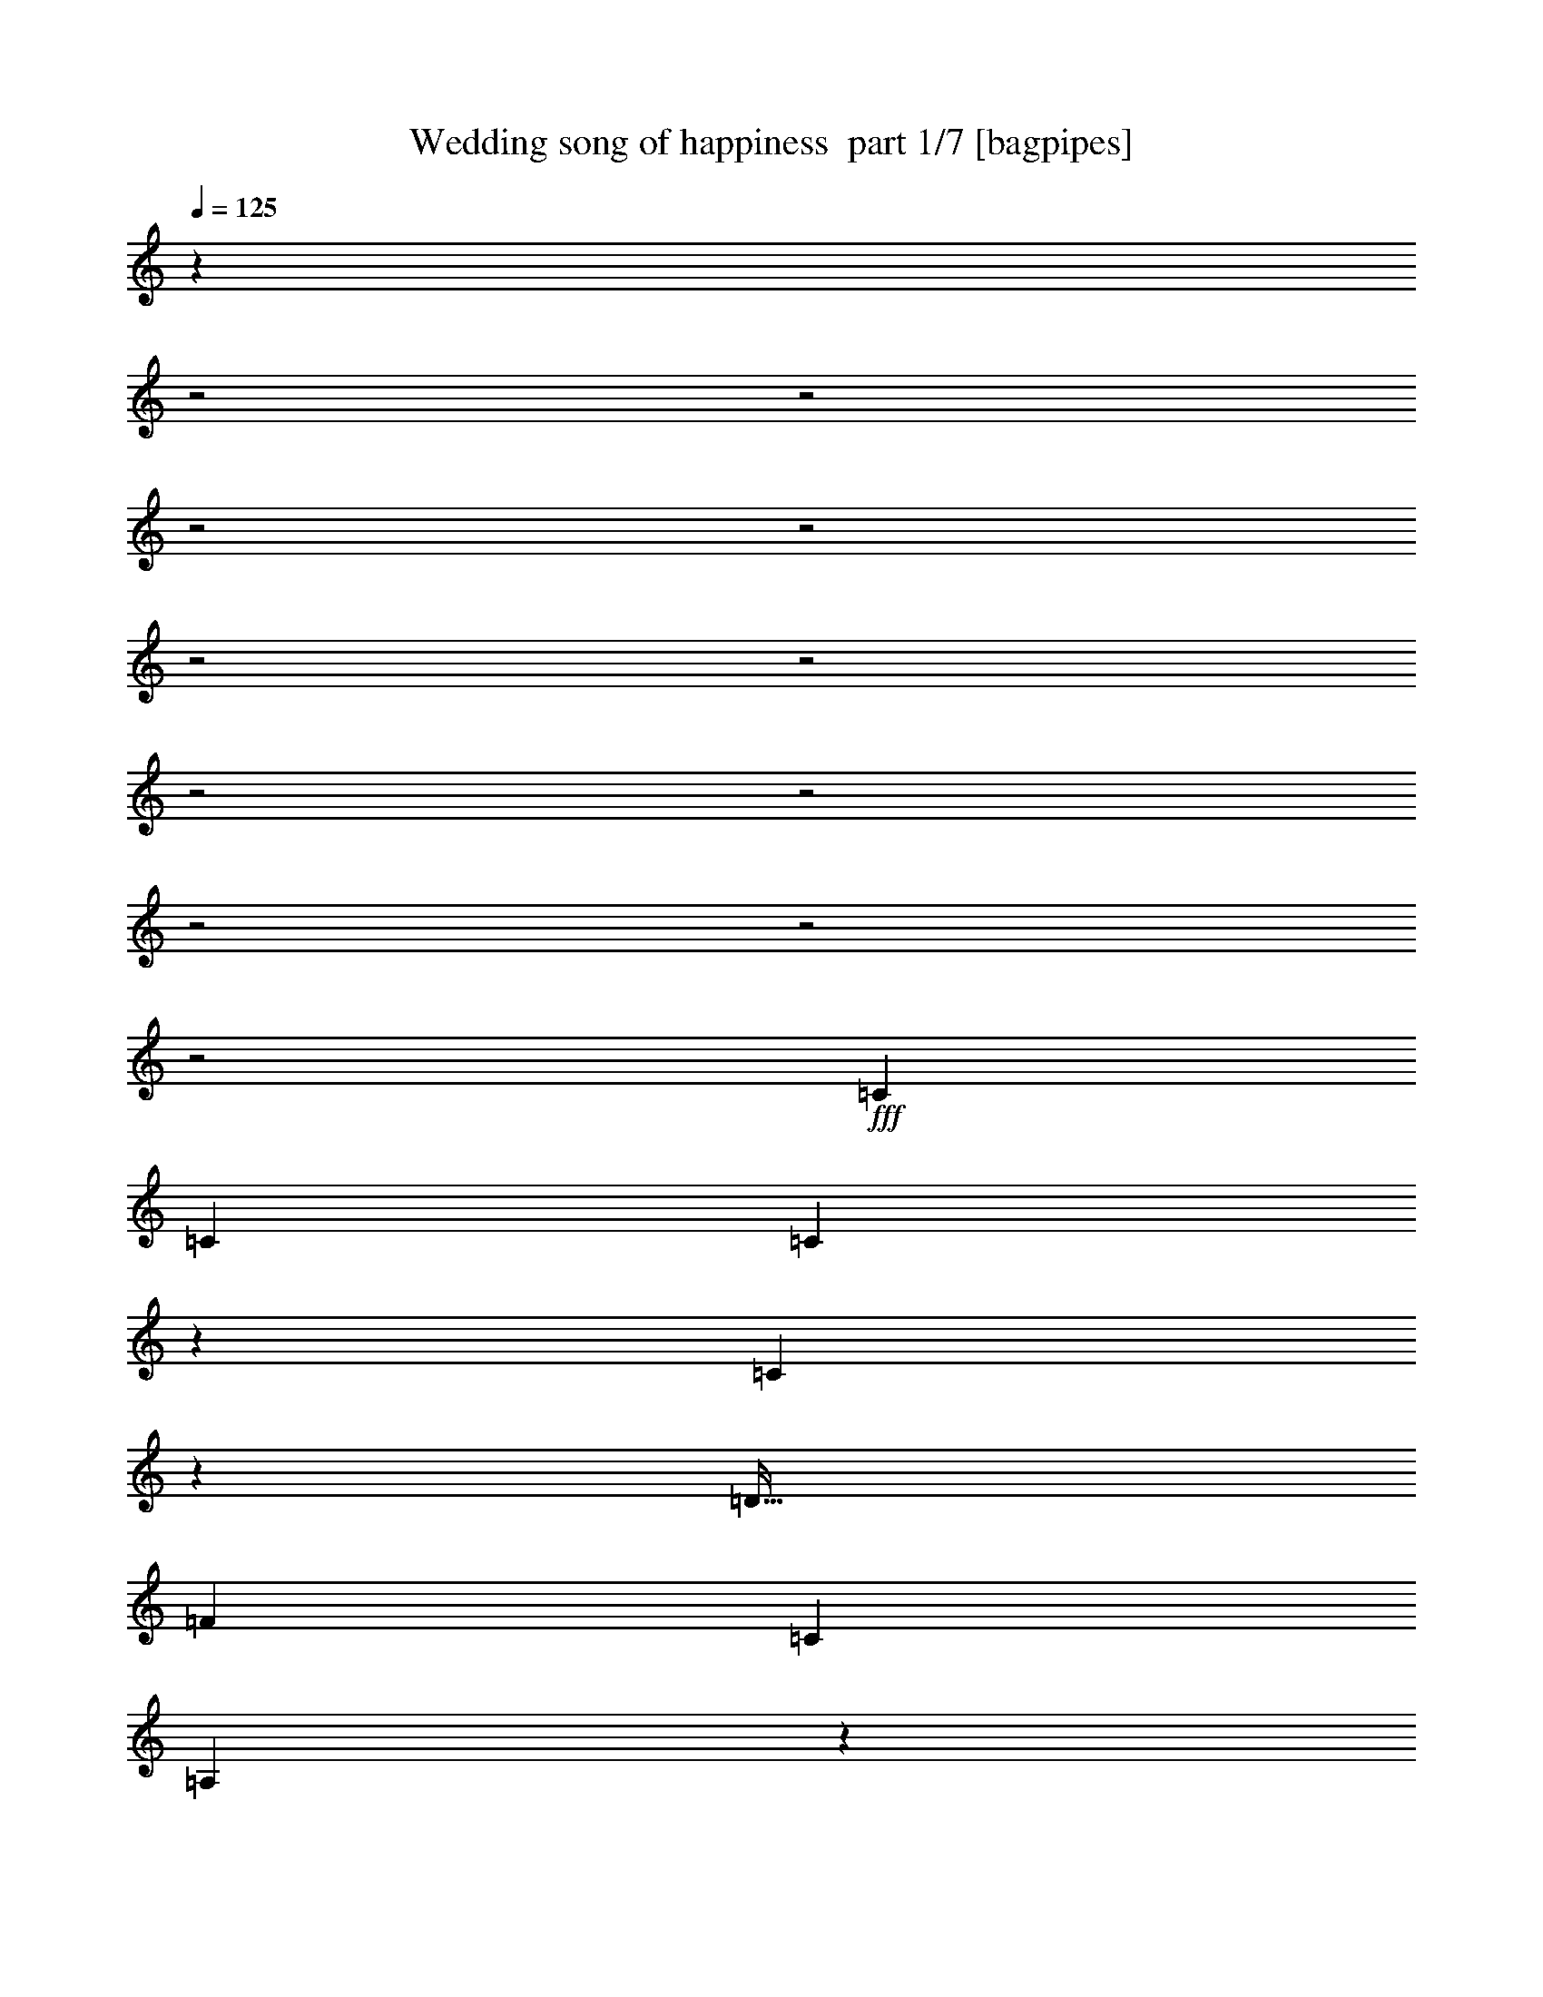 % Produced with Bruzo's Transcoding Environment 2.0 alpha 
% Transcribed by Bruzo 

X:1
T: Wedding song of happiness  part 1/7 [bagpipes]
Z: Transcribed with BruTE 64
L: 1/4
Q: 125
K: C
z23299/8000
z2/1
z2/1
z2/1
z2/1
z2/1
z2/1
z2/1
z2/1
z2/1
z2/1
z2/1
+fff+
[=C589/1000]
[=C5341/8000]
[=C239/250]
z763/4000
[=C2237/4000]
z1171/8000
[=D39/32]
[=F5331/8000]
[=C4869/8000]
[=A,10879/8000]
z4359/8000
[=F953/1600]
[=F81/125]
[=F2173/2000]
z33/200
[=F209/400]
z59/320
[=F321/320]
z301/1600
[=D5341/8000]
[=C7327/4000]
z5129/8000
[=A3371/8000]
z1143/8000
[=A5331/8000]
[=A3763/4000]
z2381/8000
[=G4119/8000]
z1117/8000
[=G4917/4000]
[=F5393/8000]
[=E3789/2000]
z4491/8000
[=G5289/8000]
[=G5173/8000]
[=G8047/8000]
z663/4000
[=F2087/4000]
z223/1600
[=F1677/1600]
z417/2000
[=D2671/4000]
[=C1549/800]
z5099/8000
[=C2351/4000]
[=C4199/8000]
z1153/8000
[=C7847/8000]
z329/2000
[=C1131/1600]
[=D8529/8000]
z3/20
[=F5341/8000]
[=C487/800]
[=A,10589/8000]
z4649/8000
[=F953/1600]
[=F2043/4000]
z549/4000
[=F4451/4000]
z1099/8000
[=F4401/8000]
z251/1600
[=F1649/1600]
z257/1600
[=D843/1600]
z563/4000
[=C7187/4000]
z2631/4000
[=A2283/4000]
[=A343/500]
[=A2171/2000]
z1013/8000
[=G5341/8000]
[=G4323/4000]
z29/160
[=F5289/8000]
[=E14761/8000]
z629/1000
[=G5289/8000]
[=F4179/8000]
z1057/8000
[=E13943/8000]
z569/4000
[=D9477/8000]
[=E2723/4000]
[=F14939/8000]
z1539/800
[=F627/1000]
[=F953/1600]
[=F1283/2000]
[=G487/800]
[=F4827/8000]
z2661/8000
[=E2733/8000]
+ff+
[=F9303/4000]
z3259/4000
+fff+
[=G341/500]
[=G9467/8000]
[=F1351/2000]
[=F1631/1600]
z63/400
[^D187/400]
z1339/8000
[^D15661/8000]
z373/200
[=A,2283/4000]
[=C661/1000]
[^D5121/8000]
[^A1283/2000]
[=A5473/8000]
z1753/8000
[^G599/1600]
+ff+
[=A4813/2000]
z5401/8000
+fff+
[^A4099/8000]
z621/4000
[^A4379/4000]
z543/4000
[=A5341/8000]
[=A8573/8000]
z641/4000
[=G2109/4000]
z233/1600
[=F3967/1600]
z10169/8000
[=F3831/8000]
z143/1000
[=F2173/4000]
[=F341/500]
[=G2027/4000]
z153/1000
[=F361/500]
z1189/8000
[=E1361/4000]
[=F19089/8000]
z159/200
[=G207/400]
z137/1000
[=G2101/2000]
z511/4000
[=F2239/4000]
z1083/8000
[=F8417/8000]
z233/1600
[=G2639/4000]
[=G20057/8000]
z5157/4000
[=G61/100]
[=G2299/4000]
[=G5027/8000]
[=A953/1600]
[=G1479/2000]
z791/4000
[=G339/1000]
[=G5237/8000]
[=F72/125]
[=E2597/4000]
[=F343/500]
[=F1309/2000]
[=F487/800]
[=A8573/8000]
z1177/8000
[=G4323/8000]
z1269/8000
[=G8731/8000]
z1271/8000
[=F5027/8000]
+ff+
[=F10101/4000]
z9173/8000
+fff+
[=G3827/8000]
z527/4000
[=G1309/2000]
[=G5121/8000]
[=A669/1000]
[=G5737/8000]
z87/400
[=G31/80]
[=G953/1600]
[=F779/1600]
z1017/8000
[=E3983/8000]
z553/4000
[=F307/500]
[=E953/1600]
[=F4217/8000]
z1229/8000
[=A8271/8000]
z551/4000
[=G2199/4000]
z131/1000
[=F153/125]
[=c5393/8000]
[^A16267/8000]
z4093/2000
z2/1
z2/1
z2/1
[=C4713/8000]
[=C5341/8000]
[=C3787/4000]
z159/800
[=C441/800]
z249/1600
[=D487/400]
[=F5351/8000]
[=C4859/8000]
[=A,2161/1600]
z1111/2000
[=F953/1600]
[=F81/125]
[=F10001/8000]
[=F2053/4000]
z1539/8000
[=F7961/8000]
z1569/8000
[=D5351/8000]
[=C729/400]
z5203/8000
[=A4503/8000]
[=A2147/4000]
z529/4000
[=A3971/4000]
z243/1000
[=G1309/2000]
[=G441/400]
z41/320
[=F5393/8000]
[=E7541/4000]
z2277/4000
[=G5289/8000]
[=G4157/8000]
z1027/8000
[=G7973/8000]
z7/40
[=F41/80]
z1189/8000
[=F8311/8000]
z871/4000
[=D5341/8000]
[=C15417/8000]
z16/25
[=C4713/8000]
[=C4167/8000]
z291/2000
[=C1959/2000]
z1327/8000
[=C1131/1600]
[=D4259/4000]
z611/4000
[=F5341/8000]
[=C61/100]
[=A,10557/8000]
z4681/8000
[=F953/1600]
[=F2027/4000]
z1119/8000
[=F8881/8000]
z1121/8000
[=F4379/8000]
z319/2000
[=F257/250]
z653/4000
[=D2097/4000]
z1147/8000
[=C14353/8000]
z5283/8000
[=A1139/2000]
[=A5509/8000]
[=A2163/2000]
z207/1600
[=G533/800]
[=G1727/1600]
z1471/8000
[=F5289/8000]
[=E737/400]
z633/1000
[=G5289/8000]
[=F4147/8000]
z1089/8000
[=E13911/8000]
z1159/8000
[=D4739/4000]
[=E341/500]
[=F14907/8000]
z15401/8000
[=F5037/8000]
[=F953/1600]
[=F5121/8000]
[=G487/800]
[=F2403/4000]
z1341/4000
[=E2723/8000]
+ff+
[=F3719/1600]
z6539/8000
+fff+
[=G2723/4000]
[=G593/500]
[=F5383/8000]
[=F509/500]
z323/2000
[^D927/2000]
z1361/8000
[^D15639/8000]
z14941/8000
[=A,1139/2000]
[=C661/1000]
[^D2571/4000]
[^A1283/2000]
[=A5441/8000]
z357/1600
[^G3027/8000]
+ff+
[=A2461/1000]
z997/1600
+fff+
[^A5331/8000]
[^A2171/2000]
z29/200
[=A217/400]
z253/2000
[=A1061/1000]
z269/1600
[=G831/1600]
z1249/8000
[=F19751/8000]
z10243/8000
[=F997/1600]
[=F271/500]
[=F1109/2000]
z1009/8000
[=G5289/8000]
[=F2851/4000]
z631/4000
[=E1367/4000]
[=F4751/2000]
z3217/4000
[=G2033/4000]
z117/800
[=G833/800]
z553/4000
[=F2197/4000]
z573/4000
[=F4177/4000]
z307/2000
[=G267/500]
z1017/8000
[=G19983/8000]
z2597/2000
[=G487/800]
[=G72/125]
[=G2513/4000]
[=A2383/4000]
[=G2921/4000]
z329/1600
[=G1367/4000]
[=G1309/2000]
[=F2299/4000]
[=E81/125]
[=F1377/2000]
[=F5237/8000]
[=F1929/4000]
z1001/8000
[=A8499/8000]
z31/200
[=G213/400]
z1343/8000
[=G8657/8000]
z269/1600
[=F5037/8000]
+ff+
[=F10059/4000]
z1839/1600
+fff+
[=G761/1600]
z213/1600
[=G1309/2000]
[=G2571/4000]
[=A5331/8000]
[=G2863/4000]
z443/2000
[=G3079/8000]
[=G953/1600]
[=F971/2000]
z519/4000
[=E1981/4000]
z1117/8000
[=F4923/8000]
[=E953/1600]
[=F839/1600]
z1261/8000
[=A8239/8000]
z1123/8000
[=G4377/8000]
z27/200
[=F9781/8000]
[=c1351/2000]
[^A3247/1600]
z14073/8000
[^A3927/8000]
z111/800
[^A953/1600]
[^A5121/8000]
[=c4881/8000]
[^A4623/8000]
z1427/4000
[=A2723/8000]
+ff+
[^A18423/8000]
z3361/4000
+fff+
[=c2139/4000]
z1157/8000
[=c8343/8000]
z229/1600
[^A871/1600]
z257/2000
[^A1993/2000]
z183/1000
[^G1009/2000]
z1033/8000
[^G15967/8000]
z14613/8000
[=D1139/2000]
[=F661/1000]
[^G4043/8000]
z1089/8000
[^d2571/4000]
[=d5769/8000]
z1457/8000
[^c3027/8000]
+ff+
[=d4879/2000]
z5157/8000
+fff+
[^d5331/8000]
[^d1971/1600]
[=d5341/8000]
[=d2079/2000]
z1517/8000
[=c1351/2000]
[^A20079/8000]
z1983/1600
[^A2487/4000]
[^A4347/8000]
[^A533/1000]
z1181/8000
[=c5289/8000]
[^A553/800]
z717/4000
[=A1367/4000]
[^A1177/500]
z3303/4000
[=c1309/2000]
[=c4079/4000]
z639/4000
[^A2111/4000]
z659/4000
[^A4791/4000]
[=c41/80]
z1189/8000
[=c19811/8000]
z33/25
[=c487/800]
[=c357/800]
z519/4000
[=c1981/4000]
z133/1000
[=d953/1600]
[=c5671/8000]
z1817/8000
[=c1367/4000]
[=c1309/2000]
[^A2299/4000]
[=A81/125]
[^A4431/8000]
z1077/8000
[^A1309/2000]
[^A3687/8000]
z1173/8000
[=d9739/8000]
[=c1147/2000]
z203/1600
[=c1797/1600]
z1017/8000
[^A3983/8000]
z527/4000
+ff+
[^A9973/4000]
z9419/8000
+fff+
[=c487/800]
[=c1309/2000]
[=c1283/2000]
[=d5341/8000]
[=c3001/4000]
z187/1000
[=c3027/8000]
[=c953/1600]
[^A58/125]
z121/800
[=A5079/8000]
[^A4923/8000]
[=A953/1600]
[^A341/500]
[=d8067/8000]
z259/1600
[=c5457/8000]
[^A2187/2000]
z1033/8000
[=f1351/2000]
[^d11063/8000]
z4227/8000
[^A4817/8000]
[=A2561/4000]
[^A1917/4000]
z293/1600
[=d1707/1600]
z759/4000
[=c2241/4000]
z1059/8000
[^A8441/8000]
z259/2000
[=f279/500]
z23/160
[^d477/160]
z55/16
z2/1
z2/1
z2/1
z2/1
z2/1
z2/1
z2/1
z2/1
z2/1
z2/1
z2/1
z2/1
z2/1

X:2
T: Wedding song of happiness  part 2/7 [flute]
Z: Transcribed with BruTE 23
L: 1/4
Q: 125
K: C
z26609/8000
z2/1
z2/1
+p+
[^G12891/8000=B12891/8000-=f12891/8000]
+ppp+
[=B1603/8000]
+p+
[^G8397/8000-=B8397/8000-=e8397/8000]
+ppp+
[^G881/4000=B881/4000]
+p+
[^G1869/4000=B1869/4000-]
+ppp+
[=B1969/8000]
+p+
[=E4713/4000=A4713/4000=d4713/4000]
[=E721/1600=A721/1600=c721/1600-]
+ppp+
[=c23/100]
+p+
[=D51/50-=G51/50^A51/50]
+ppp+
[=D743/4000]
+mp+
[=D1757/4000=G1757/4000-]
+ppp+
[=G1827/8000]
+mp+
[=C3241/4000-=F3241/4000]
+pp+
[=G733/4000=C733/4000-]
+p+
[=F153/800=C153/800-]
[=E1717/8000=C1717/8000-]
[=F739/4000=C739/4000]
z27/160
+mp+
[=C153/160-=E153/160-=A153/160]
+ppp+
[=C3/16=E3/16]
z1427/8000
+p+
[^A,3073/8000-=G3073/8000=C3073/8000-]
+ppp+
[^A,491/2000=C491/2000]
+pp+
[=A,3817/1000-=C3817/1000-=F3817/1000-]
[=A,2/1=C2/1=F2/1=C2/1=F2/1]
z2097/4000
+ppp+
[=A953/1600]
[=A4041/8000]
z39/250
+pp+
[=A969/1000]
z1411/8000
[=A4589/8000]
z1119/8000
[^A9697/8000]
[^A5341/8000]
[=A243/400]
[=C10983/8000]
z853/1600
[=A4807/8000]
[=A2597/4000]
[=A4367/4000]
z243/1600
[=A857/1600]
z17/100
[^A407/400]
z1453/8000
[^A4047/8000]
z621/4000
[=A7379/4000]
z5077/8000
[=c3423/8000]
z257/2000
[=c5351/8000]
[=c7621/8000]
z1159/4000
[^A2091/4000]
z501/4000
[^A1237/1000]
[=A2051/4000]
z1239/8000
[=G15261/8000]
z547/1000
[^A661/1000]
[^A81/125]
[^A1019/1000]
z1221/8000
[^A4279/8000]
z101/800
[^A849/800]
z391/2000
[^A5341/8000]
[=A3119/1600]
z623/1000
[=A953/1600]
[=A4251/8000]
z1037/8000
[=A7963/8000]
z1211/8000
[=A4289/8000]
z1419/8000
[^A8581/8000]
z553/4000
[^A5331/8000]
[=A4869/8000]
[=C5347/4000]
z71/125
[=A2409/4000]
[=A2069/4000]
z523/4000
[=A9949/8000]
[=A901/1600]
z29/200
[^A417/400]
z1243/8000
[^A4257/8000]
z1021/8000
[=A14479/8000]
z521/800
[=c4503/8000]
[=c111/160]
[=c1927/1600]
[^A5341/8000]
[^A8761/8000]
z22/125
[=A1309/2000]
[=G1857/1000]
z249/400
[^A1309/2000]
[^A1309/2000]
[^A439/250]
z217/1600
[^A1683/1600]
z1021/8000
[^A1087/1600]
+ppp+
[=A234/125-]
[=F1/8-=A1/8]
[=F71/320]
[=G707/2000]
[=A111/320]
[^A1367/4000]
[=c199/800]
+pp+
[^c36/125]
[=F2081/4000=d2081/4000-]
+ppp+
[=d1/8]
+pp+
[=F4619/8000=d4619/8000]
[=F1283/2000=d1283/2000]
[=G4249/8000^d4249/8000-]
+ppp+
[^d1/8]
+pp+
[=F7119/8000=d7119/8000]
+p+
[=E339/1000^c339/1000]
+pp+
[=F18669/8000=d18669/8000]
z3233/4000
[=G1089/1600^d1089/1600]
[=G4739/4000^d4739/4000]
[=F1351/2000=d1351/2000]
[=F8207/8000=d8207/8000-]
+ppp+
[=d151/1000]
+pp+
[^D5079/8000=c5079/8000]
[^D15713/8000=c15713/8000]
z14867/8000
[=A,2283/4000=c2283/4000]
[=C5289/8000^d5289/8000]
[^D5121/8000=g5121/8000]
[^A1283/2000=g1283/2000]
[=A3613/4000=f3613/4000]
+p+
[^G3047/8000=e3047/8000]
+pp+
[=A4813/2000=f4813/2000]
z5349/8000
[^A5341/8000=g5341/8000]
[^A881/800=g881/800-]
+ppp+
[=g1/8]
+pp+
[=f43/64=A43/64]
[=A69/64=f69/64-]
+ppp+
[=f123/800]
+pp+
[=G5383/8000^d5383/8000]
[=F19887/8000=d19887/8000]
z10127/8000
[=F3873/8000=d3873/8000-]
+ppp+
[=d1091/8000]
+pp+
[=F2173/4000=d2173/4000]
[=F5457/8000=d5457/8000]
[=G2053/4000^d2053/4000-]
+ppp+
[^d591/4000]
+pp+
[=F3477/4000=d3477/4000]
+p+
[=E2723/8000^c2723/8000]
+pp+
[=F19141/8000=d19141/8000]
z1577/2000
[=G81/125^d81/125]
[^d9477/8000=G9477/8000]
[=F5509/8000=d5509/8000]
[=d4261/4000-=F4261/4000]
+ppp+
[=d1113/8000]
+pp+
[=G661/1000^d661/1000]
[=G19599/8000-^d19599/8000]
+ppp+
[=G1/8]
z4881/4000
+pp+
[=G2119/4000^d2119/4000-]
+ppp+
[^d1/8]
+pp+
[=G4239/8000^d4239/8000]
[=G2519/4000^d2519/4000]
[=A953/1600=f953/1600]
[=G297/320^d297/320]
[^d111/320=G111/320]
[=G1309/2000^d1309/2000]
[=F4619/8000=d4619/8000]
[=E81/125^c81/125]
[=F4719/8000=d4719/8000-]
+ppp+
[=d1/8]
+pp+
[=F1001/1600=d1001/1600]
[=F487/800=d487/800]
[=A69/64=f69/64-]
+ppp+
[=f9/64]
+pp+
[=G699/1000^d699/1000]
[=G10001/8000^d10001/8000]
[=F5027/8000=d5027/8000]
[=F4051/1600=d4051/1600]
z9121/8000
[=G3879/8000^d3879/8000-]
+ppp+
[^d1001/8000]
+pp+
[=G5237/8000^d5237/8000]
[=G5121/8000^d5121/8000]
[=A4641/8000=f4641/8000-]
+ppp+
[=f1/8]
+pp+
[=G1797/2000^d1797/2000]
[=G31/80^d31/80]
[=G1053/2000^d1053/2000-]
+ppp+
[^d1/8]
+pp+
[=F279/500=d279/500]
[=E5027/8000^c5027/8000]
[=d997/1600=F997/1600]
[=E953/1600^c953/1600]
+p+
[=F1359/2000=d1359/2000]
+pp+
[=A8323/8000=f8323/8000-]
+ppp+
[=f21/160]
+pp+
[=G1089/1600^d1089/1600]
[=F1801/1600^d1801/1600-]
+ppp+
[^d1/8]
+pp+
[=c5181/8000^d5181/8000]
[^A16319/8000=d16319/8000]
z947/2000
+mp+
[=F58/125=d58/125-]
+ppp+
[=d663/4000]
+mp+
[=G1837/4000^d1837/4000-]
+ppp+
[^d697/4000]
+mp+
[=A4053/4000=f4053/4000-]
+ppp+
[=f1/8]
z1063/8000
+mp+
[=G3937/8000^d3937/8000]
z351/2000
[=F253/250=d253/250-]
+ppp+
[=d179/800]
+mp+
[^D421/800=c421/800]
z1289/8000
[=D12211/8000^A12211/8000-]
+ppp+
[^A1/8]
z3139/4000
+pp+
[=A953/1600]
[=A3957/8000]
z1321/8000
[=A7679/8000]
z297/1600
[=A903/1600]
z1193/8000
[^A9687/8000]
[^A5341/8000]
[=A61/100]
[=C10899/8000]
z4339/8000
[=A4817/8000]
[=A2587/4000]
[=A867/800]
z1279/8000
[=A4221/8000]
z717/4000
[^A4033/4000]
z379/2000
[^A5289/8000]
[=A2939/1600]
z5151/8000
[=c3349/8000]
z551/4000
[=c5341/8000]
[=c7557/8000]
z299/1000
[^A1027/2000]
z269/2000
[^A9907/8000]
[=A533/800]
[=G15187/8000]
z89/160
[^A661/1000]
[^A81/125]
[^A4039/4000]
z653/4000
[^A2097/4000]
z547/4000
[^A4203/4000]
z103/500
[^A5331/8000]
[=A15521/8000]
z627/1000
[=A953/1600]
[=A4219/8000]
z1069/8000
[=A7931/8000]
z611/4000
[=A2139/4000]
z9/50
[^A107/100]
z1117/8000
[^A5341/8000]
[=A487/800]
[=C667/500]
z2283/4000
[=A4817/8000]
[=A4117/8000]
z1067/8000
[=A8933/8000]
z127/1000
[=A1121/2000]
z1171/8000
[^A8329/8000]
z627/4000
[^A2123/4000]
z521/4000
[=A7229/4000]
z5231/8000
[=c2257/4000]
[=c277/400]
[=c1929/1600]
[^A5341/8000]
[^A8729/8000]
z1419/8000
[=A1309/2000]
[=G2969/1600]
z1253/2000
[^A1309/2000]
[^A2613/4000]
[^A7013/4000]
z1107/8000
[^A377/320]
[^A2723/4000]
+ppp+
[=A7493/4000-]
[=F1/8-=A1/8]
[=F353/1600]
[=G707/2000]
[=A111/320]
[^A2723/8000]
[=c199/800]
+pp+
[^c36/125]
[=F4151/8000=d4151/8000-]
+ppp+
[=d1/8]
+pp+
[=F29/50=d29/50]
[=F1283/2000=d1283/2000]
[=G1057/2000^d1057/2000-]
+ppp+
[^d1/8]
+pp+
[=F713/800=d713/800]
+p+
[=E2733/8000^c2733/8000]
+pp+
[=F18637/8000=d18637/8000]
z6487/8000
[=G341/500^d341/500]
[=G4739/4000^d4739/4000]
[=F5383/8000=d5383/8000]
[=F2049/2000=d2049/2000-]
+ppp+
[=d31/200]
+pp+
[^D5069/8000=c5069/8000]
[^D15691/8000=c15691/8000]
z14889/8000
[=A,911/1600=c911/1600]
[=C5289/8000^d5289/8000]
[^D2571/4000=g2571/4000]
[^A5121/8000=g5121/8000]
[=A7237/8000=f7237/8000]
+p+
[^G1513/4000=e1513/4000]
+pp+
[=A19741/8000=f19741/8000]
z4933/8000
[^A5341/8000=g5341/8000]
[^A4363/4000=g4363/4000-]
+ppp+
[=g277/2000]
+pp+
[=A5351/8000=f5351/8000]
[=A8541/8000=f8541/8000-]
+ppp+
[=f1293/8000]
+pp+
[=G5393/8000^d5393/8000]
[=F9907/4000=d9907/4000]
z10191/8000
[=F4309/8000=d4309/8000-]
+ppp+
[=d1/8]
+pp+
[=F2011/4000=d2011/4000]
[=F1087/1600=d1087/1600]
[=G4543/8000^d4543/8000-]
+ppp+
[^d1/8]
+pp+
[=F671/800=d671/800]
+p+
[=E2733/8000^c2733/8000]
+pp+
[=F19057/8000=d19057/8000]
z6381/8000
[=G5247/8000^d5247/8000]
[=G4713/4000^d4713/4000]
[=F2473/4000=d2473/4000-]
+ppp+
[=d1/8]
+pp+
[=F1/1=d1/1-]
+ppp+
[=d147/1000]
+pp+
[=G5289/8000^d5289/8000]
[=G4007/1600^d4007/1600]
z2067/1600
[=G833/1600^d833/1600-]
+ppp+
[^d1/8]
+pp+
[=G1081/2000^d1081/2000]
[=G627/1000^d627/1000]
[=A13/25=f13/25-]
+ppp+
[=f1/8]
+pp+
[=G13/16^d13/16-]
+ppp+
[^d1/8]
+pp+
[=G1163/4000^d1163/4000]
[=G2337/4000^d2337/4000-]
+ppp+
[^d1/8]
+pp+
[=F13/25=d13/25]
[=E81/125^c81/125]
[=F291/500=d291/500-]
+ppp+
[=d1/8]
+pp+
[=F5089/8000=d5089/8000]
[=F487/800=d487/800]
[=A8541/8000=f8541/8000-]
+ppp+
[=f297/2000]
+pp+
[=G5603/8000^d5603/8000]
[=G10001/8000^d10001/8000]
[=F5027/8000=d5027/8000]
[=F20181/8000=d20181/8000]
z9153/8000
[=G3847/8000^d3847/8000-]
+ppp+
[^d253/2000]
+pp+
[=G5237/8000^d5237/8000]
[=G2571/4000^d2571/4000]
[=A533/800=f533/800]
[=G7499/8000^d7499/8000]
[=G3079/8000^d3079/8000]
[=G953/1600^d953/1600]
[=F2461/4000=d2461/4000]
[=E5079/8000^c5079/8000]
[=F2461/4000=d2461/4000]
[=E953/1600^c953/1600]
+p+
[=F5457/8000=d5457/8000]
+pp+
[=A8291/8000=f8291/8000-]
+ppp+
[=f1071/8000]
+pp+
[=G1351/2000^d1351/2000]
[^d361/320-=F361/320]
+ppp+
[^d1/8]
+pp+
[=c2601/4000^d2601/4000]
[^A6649/4000-=d6649/4000]
+ppp+
[^A409/2000]
+mp+
[^A341/2000]
z1411/8000
[=c1409/4000]
[=d111/320]
[^d2723/8000]
[=f199/800]
[^f2303/8000]
+pp+
[^A199/400=g199/400-]
+ppp+
[=g1/8]
+pp+
[=g1203/2000^A1203/2000]
[^A1283/2000=g1283/2000]
[=c507/1000^g507/1000-]
+ppp+
[^g1/8]
+pp+
[^A3651/4000=g3651/4000]
+p+
[=A2733/8000^f2733/8000]
+pp+
[^A3693/1600=g3693/1600]
z6659/8000
[=c341/500^g341/500]
[=c4739/4000^g4739/4000]
[^A5383/8000=g5383/8000]
[^A1003/1000=g1003/1000-]
+ppp+
[=g353/2000]
+pp+
[^G5069/8000=f5069/8000]
[^G16019/8000=f16019/8000]
z14561/8000
[=D911/1600=f911/1600]
[=F5289/8000^g5289/8000]
[^G919/1600=c'919/1600-]
+ppp+
[=c'1/8]
+pp+
[^d1/2=c'1/2-]
+ppp+
[=c'1/8]
+pp+
[=d1381/1600^a1381/1600]
+p+
[^c1513/4000=a1513/4000]
+pp+
[=d19569/8000^a19569/8000]
z1021/1600
[^d5341/8000=c'5341/8000]
[^d4527/4000=c'4527/4000-]
+ppp+
[=c'1/8]
+pp+
[=d5131/8000^a5131/8000]
[=d8369/8000^a8369/8000-]
+ppp+
[^a293/1600]
+pp+
[=c5393/8000^g5393/8000]
[^A9821/4000-=g9821/4000]
+ppp+
[^A1/8]
z9363/8000
+pp+
[^A4137/8000=g4137/8000-]
+ppp+
[=g1/8]
+pp+
[^A4183/8000=g4183/8000]
[^A2723/4000=g2723/4000]
[=c4371/8000^g4371/8000-]
+ppp+
[^g1/8]
+pp+
[^A3441/4000=g3441/4000]
+p+
[=A2733/8000^f2733/8000]
+pp+
[^A3777/1600=g3777/1600]
z6553/8000
[=c5237/8000^g5237/8000]
[=c2359/2000^g2359/2000]
[^A277/400=g277/400]
[^A4367/4000=g4367/4000-]
+ppp+
[=g1/8]
+pp+
[=c5137/8000^g5137/8000]
[=c19863/8000^g19863/8000]
z10507/8000
[=c3993/8000^g3993/8000-]
+ppp+
[^g1/8]
+pp+
[=c281/500^g281/500]
[=c1241/2000^g1241/2000]
[^a101/200-=d101/200]
+ppp+
[^a1/8]
+pp+
[=c1453/1600^g1453/1600]
[=c2733/8000^g2733/8000]
[=c2251/4000^g2251/4000-]
+ppp+
[^g1/8]
+pp+
[^A1083/2000=g1083/2000]
[=A81/125^f81/125]
[^A1121/2000=g1121/2000-]
+ppp+
[=g41/320]
+pp+
[^A1309/2000=g1309/2000]
[^A487/800=g487/800]
[=d8869/8000^a8869/8000-]
+ppp+
[^a1/8]
+pp+
[=c5463/8000^g5463/8000]
[=c10001/8000^g10001/8000]
[^A5027/8000=g5027/8000]
[^A20009/8000=g20009/8000]
z9367/8000
[=c4133/8000^g4133/8000-]
+ppp+
[^g1/8]
+pp+
[=c4973/8000^g4973/8000]
[=c1283/2000^g1283/2000]
[=d5341/8000^a5341/8000]
[=c3749/4000^g3749/4000]
[=c3027/8000^g3027/8000]
[=c953/1600^g953/1600]
[^A2461/4000=g2461/4000]
[=A5079/8000^f5079/8000]
[^A2461/4000=g2461/4000]
[=A953/1600^f953/1600]
+p+
[^A341/500=g341/500]
+pp+
[=d203/200^a203/200-]
+ppp+
[^a1243/8000]
+pp+
[=c341/500^g341/500]
[^A8801/8000^g8801/8000-]
+ppp+
[^g1/8]
+pp+
[=f2687/4000^g2687/4000]
[^d5563/4000=g5563/4000]
z4227/8000
+ppp+
[=g4817/8000]
+pp+
[^f2561/4000]
[=g1917/4000]
z293/1600
+p+
[^a1707/1600]
z759/4000
+ppp+
[^g2241/4000]
z1059/8000
+pp+
[^g8441/8000]
z259/2000
[^g279/500]
z23/160
+ppp+
[=g477/160]
z2841/4000
+p+
[^F6409/4000-=A6409/4000-^d6409/4000]
+ppp+
[^F1677/8000=A1677/8000]
+p+
[^F8823/8000=A8823/8000=d8823/8000]
z267/1600
[^F733/1600=A733/1600-]
+ppp+
[=A969/4000]
+p+
[=D953/800=c953/800=G953/800]
[=D883/2000-=G883/2000^A883/2000-]
+ppp+
[=D957/4000^A957/4000]
+p+
[=C953/800=F953/800^G953/800]
+mp+
[=F889/2000-=C889/2000]
+ppp+
[=F19/80]
+mp+
[^A,61/80-^D61/80]
+ppp+
[^A,1/8-]
+pp+
[=F83/500^A,83/500-]
+p+
[^D1623/8000^A,1623/8000-]
[=D1833/8000^A,1833/8000-]
[^D429/2000^A,429/2000]
z637/4000
+mp+
[^A,4363/4000-=D4363/4000-=G4363/4000]
+ppp+
[^A,1/4=D1/4]
z703/4000
+p+
[^G,2047/4000-=F2047/4000^A,2047/4000-]
+ppp+
[^G,1/8^A,1/8]
z1257/8000
+pp+
[=G,21743/8000-^A,21743/8000-^D21743/8000-]
[=G,2/1-^A,2/1-^D2/1-^A,2/1-^D2/1-]
[=G,2/1-^A,2/1-^D2/1-^A,2/1-^D2/1-]
[=G,2/1-^A,2/1-^D2/1-^A,2/1-^D2/1-]
[=G,2/1^A,2/1^D2/1^A,2/1^D2/1]
z37/16
z2/1
z2/1

X:3
T: Wedding song of happiness  part 3/7 [horn]
Z: Transcribed with BruTE 121
L: 1/4
Q: 125
K: C
z3481/1600
z2/1
z2/1
z2/1
z2/1
z2/1
z2/1
z2/1
z2/1
z2/1
z2/1
z2/1
z2/1
+p+
[=f219/1600]
z2797/1600
[^a203/1600]
z3519/2000
[=f1/8]
z1407/800
[=c'1/8]
z3523/2000
[=f1/8]
z1407/800
[^a1/8]
z44/25
[=f1/8]
z14081/8000
[=c'1031/8000]
z281/160
[=f1/8]
z14091/8000
[=c'1/8]
z1407/800
[=c'1289/8000]
z6901/4000
[=g1/8]
z1407/800
[^a141/1000]
z13953/8000
[^a1047/8000]
z3511/2000
[=f1/8]
z1407/800
[=c'1/8]
z14091/8000
[=f1/8]
z1407/800
+pp+
[^a1/8]
z14081/8000
+p+
[=f1/8]
z44/25
[=c'133/1000]
z14017/8000
[=f1/8]
z14091/8000
+pp+
[^a1/8]
z1407/800
+p+
[=f1/8]
z14091/8000
[=c'1/8]
z1407/800
[=f1161/8000]
z87/50
[=c'27/200]
z7/4
[=c'1/8]
z14081/8000
[=g1/8]
z14091/8000
[=c'1/8]
z1407/800
+pp+
[=g1/8]
z14091/8000
+p+
[=f1/8]
z14071/8000
[=c'1/8]
z28241/8000
z2/1
+pp+
[^A,271/1600^a271/1600]
z3683/8000
[=D1/8=d1/8]
z251/500
+p+
[=G1301/8000=g1301/8000]
z467/1000
[=F1/8=f1/8]
z3529/1000
z2/1
+pp+
[=F,129/1000=f129/1000]
z799/1600
[=A,201/1600=a201/1600]
z2011/4000
+p+
[=D1/8=d1/8]
z2013/4000
[=C1/8=c'1/8]
z4643/1600
z2/1
+pp+
[=F,1237/8000=f1237/8000]
z937/2000
[=A,313/2000=a313/2000]
z753/1600
+p+
[=C247/1600=c'247/1600]
z1901/4000
[=G599/4000=g599/4000]
z1909/4000
[=F591/4000=f591/4000]
z28071/8000
z2/1
+pp+
[^A,1/8^a1/8]
z251/500
[=D1/8=d1/8]
z4027/8000
+p+
[=G693/4000=g693/4000]
z3641/8000
[=F1/8=f1/8]
z14121/4000
z2/1
+pp+
[^A,1117/8000^a1117/8000]
z49/100
[=D27/200=d27/200]
z123/250
+p+
[=G133/1000=g133/1000]
z1987/4000
[=F513/4000=f513/4000]
z5641/1600
z2/1
+pp+
[^A,259/1600^a259/1600]
z933/2000
[^D1/8^d1/8]
z4027/8000
[=G1/8=g1/8]
z4027/8000
+p+
[^D1/8^d1/8]
z4317/2000
z2/1
z2/1
+ppp+
[=F,1/8=f1/8]
z2019/4000
[^A,22/125^a22/125]
z451/1000
+pp+
[=D1/8=d1/8]
z17279/8000
z2/1
z2/1
+ppp+
[=F,1613/8000=f1613/8000]
z851/2000
+pp+
[^A,399/2000^a399/2000]
z3441/8000
[=D1059/8000=d1059/8000]
z3957/8000
+p+
[=F1043/8000=f1043/8000]
z799/1600
[=D201/1600=d201/1600]
z4011/8000
[^D1/8^d1/8]
z17269/8000
z2/1
z2/1
+pp+
[=D61/400=d61/400]
z3807/8000
+ppp+
[^A,1/8^a1/8]
z4037/8000
+pp+
[=A,1/8=a1/8]
z29161/8000
+ppp+
[=F,299/1600=f299/1600]
z1761/4000
[^A,1/8^a1/8]
z4037/8000
+pp+
[=F1/8=f1/8]
z251/500
+p+
[=D1/8=d1/8]
z3713/8000
+mp+
[=F,58/125=D58/125-=d58/125-]
+ppp+
[=D663/4000=d663/4000]
+mp+
[=G,1837/4000^D1837/4000-^d1837/4000-]
+ppp+
[^D1237/8000^d1237/8000]
+mp+
[=A,8263/8000=F8263/8000-=f8263/8000-]
+ppp+
[=F1/8=f1/8]
z1063/8000
+mp+
[=G,3937/8000^D3937/8000^d3937/8000]
z1237/8000
[=F,8263/8000=D8263/8000-=d8263/8000-]
+ppp+
[=D979/4000=d979/4000]
+mp+
[^D,2021/4000=C2021/4000=c'2021/4000]
z571/4000
[=D,6179/4000^A,6179/4000-^a6179/4000-]
+ppp+
[^A,1/8^a1/8]
z16479/8000
+p+
[=f1021/8000]
z1407/800
[^a1/8]
z1407/800
[=f1/8]
z44/25
[=c'4/25]
z13801/8000
[=f1/8]
z14081/8000
[^a1/8]
z14091/8000
[=f1027/8000]
z14043/8000
[=c'1457/8000]
z6817/4000
[=f1/8]
z1407/800
[=c'81/500]
z2757/1600
[=c'243/1600]
z3469/2000
[=g281/2000]
z6973/4000
[^a527/4000]
z14037/8000
[^a1/8]
z7009/4000
[=f1/8]
z44/25
[=c'1/8]
z14081/8000
[=f1/8]
z14091/8000
+pp+
[^a1/8]
z1407/800
+p+
[=f1/8]
z14091/8000
[=c'129/1000]
z7019/4000
[=f1/8]
z14081/8000
+pp+
[^a1/8]
z14081/8000
+p+
[=f1/8]
z44/25
[=c'1/8]
z14091/8000
[=f1129/8000]
z13941/8000
[=c'1059/8000]
z877/500
[=c'1/8]
z14071/8000
[=g1/8]
z44/25
[=c'1/8]
z14091/8000
+pp+
[=g1/8]
z1407/800
+p+
[=f1/8]
z14091/8000
[=c'1/8]
z3529/1000
z2/1
+pp+
[^A,1333/8000^a1333/8000]
z1847/4000
[=D1/8=d1/8]
z4027/8000
+p+
[=G1279/8000=g1279/8000]
z3747/8000
[=F1/8=f1/8]
z28253/8000
z2/1
+pp+
[=F,1/8=f1/8]
z251/500
[=A,1/8=a1/8]
z4037/8000
+p+
[=D1/8=d1/8]
z4017/8000
[=C1/8=c'1/8]
z4643/1600
z2/1
+pp+
[=F,243/1600=f243/1600]
z953/2000
[=A,297/2000=a297/2000]
z3849/8000
+p+
[=C1151/8000=c'1151/8000]
z773/1600
[=G227/1600=g227/1600]
z3903/8000
[=F1097/8000=f1097/8000]
z14067/4000
z2/1
+pp+
[^A,1/8^a1/8]
z4027/8000
[=D1/8=d1/8]
z4027/8000
+p+
[=G41/250=g41/250]
z743/1600
[=F1/8=f1/8]
z7063/2000
z2/1
+pp+
[^A,1033/8000^a1033/8000]
z3983/8000
[=D1017/8000=d1017/8000]
z4021/8000
+p+
[=G1/8=g1/8]
z251/500
[=F1/8=f1/8]
z14121/4000
z2/1
+pp+
[^A,1221/8000^a1221/8000]
z1903/4000
[^D597/4000^d597/4000]
z3833/8000
[=G1/8=g1/8]
z4037/8000
+p+
[^D1/8^d1/8]
z17269/8000
z2/1
z2/1
+ppp+
[=F,1361/8000=f1361/8000]
z731/1600
[^A,269/1600^a269/1600]
z1841/4000
+pp+
[=D1/8=d1/8]
z269/125
z2/1
z2/1
+ppp+
[=F,801/4000=f801/4000]
z859/2000
+pp+
[^A,391/2000^a391/2000]
z863/2000
[=D131/1000=d131/1000]
z3989/8000
+p+
[=F1511/8000=f1511/8000]
z1753/4000
[=D1/8=d1/8]
z4037/8000
[^D1/8^d1/8]
z8629/4000
z2/1
z2/1
+pp+
[=D1199/8000=d1199/8000]
z957/2000
+ppp+
[^A,1/8^a1/8]
z4027/8000
+pp+
[=A,1/8=a1/8]
z29161/8000
+ppp+
[=F,371/2000=f371/2000]
z1777/4000
[^A,1/8^a1/8]
z251/500
+pp+
[=F1/8=f1/8]
z4037/8000
+p+
[=D1/8=d1/8]
z3529/1000
z2/1
+pp+
[^D1161/8000^d1161/8000]
z1933/4000
[=G1/8=g1/8]
z4027/8000
+p+
[=c1107/8000=c'1107/8000]
z3919/8000
[^A1081/8000^a1081/8000]
z7043/2000
z2/1
+pp+
[^A,83/500^a83/500]
z461/1000
[=D1/8=d1/8]
z4037/8000
+p+
[=G51/320=g51/320]
z1871/4000
[=F1/8=f1/8]
z929/320
z2/1
+pp+
[^A,1033/8000^a1033/8000]
z249/500
[=D127/1000=d127/1000]
z4021/8000
+p+
[=F1/8=f1/8]
z251/500
[=c1/8=c'1/8]
z2019/4000
[^A1/8^a1/8]
z28231/8000
z2/1
+pp+
[^D597/4000^d597/4000]
z3833/8000
[=G1/8=g1/8]
z4027/8000
+p+
[=c57/400=c'57/400]
z3887/8000
[^A1/8^a1/8]
z7063/2000
z2/1
+pp+
[^D1/8^d1/8]
z251/500
[=G1/8=g1/8]
z2019/4000
+p+
[=c1307/8000=c'1307/8000]
z3709/8000
[^A1/8^a1/8]
z14121/4000
z2/1
+pp+
[^D1049/8000^d1049/8000]
z997/2000
[^G253/2000^g253/2000]
z801/1600
[=c1/8=c'1/8]
z4037/8000
+p+
[^G1/8^g1/8]
z8629/4000
z2/1
z2/1
+ppp+
[^A,3/20^a3/20]
z3827/8000
[^D1173/8000^d1173/8000]
z1927/4000
+pp+
[=G1/8=g1/8]
z17269/8000
z2/1
z2/1
+ppp+
[^A,1377/8000^a1377/8000]
z183/400
+pp+
[^D67/400^d67/400]
z919/2000
[=G331/2000=g331/2000]
z1857/4000
+p+
[^A643/4000^a643/4000]
z373/800
[=G1/8=g1/8]
z2019/4000
[^G1/8^g1/8]
z3441/1600
z2/1
z2/1
+pp+
[=G1027/8000=g1027/8000]
z1/2
+ppp+
[^D1/8^d1/8]
z4027/8000
+pp+
[=D1/8=d1/8]
z29161/8000
+ppp+
[^A,41/250^a41/250]
z1863/4000
[^D637/4000^d637/4000]
z1871/4000
+pp+
[^A629/4000^a629/4000]
z3779/8000
+p+
[^A,1/8-=g1/8]
+ppp+
[^A,753/1600]
+p+
[=A,2561/4000]
+pp+
[^A,1917/4000]
z293/1600
+p+
[=D,1707/1600]
z759/4000
+pp+
[=C,2241/4000]
z1059/8000
[^A,8441/8000]
z259/2000
+p+
[=F,279/500]
z23/160
+pp+
[^D,477/160]
z55/16
z2/1
z2/1
z2/1
z2/1
z2/1
z2/1
z2/1
z2/1
z2/1
z2/1
z2/1
z2/1
z2/1

X:4
T: Wedding song of happiness  part 4/7 [lonely]
Z: Transcribed with BruTE 82
L: 1/4
Q: 125
K: C
z13247/4000
z2/1
z2/1
+ppp+
[=B6253/4000-^G6253/4000-=f6253/4000]
[^G119/500=B119/500]
[^G2149/2000-=B2149/2000-=e2149/2000]
[^G97/500=B97/500]
[^G987/2000=B987/2000]
z177/800
[=E823/800=A823/800-=d823/800]
[=A671/4000]
[=E1579/4000-=A1579/4000=c1579/4000-]
[=E1/8=c1/8-]
[=c1037/8000]
[=D8463/8000-=G8463/8000^A8463/8000]
[=D633/4000]
[=D1867/4000=G1867/4000-]
[=G1607/8000]
[=C6493/8000-=F6493/8000]
[=G733/4000=C733/4000-]
[=F1519/8000=C1519/8000-]
[=E869/4000=C869/4000-]
[=F1677/8000=C1677/8000]
z1203/8000
[=C7797/8000-=E7797/8000-=A7797/8000]
[=C3/16=E3/16]
z661/4000
[^A,1589/4000-=C1589/4000-=E1589/4000-=G1589/4000]
[^A,109/500=C109/500=E109/500]
[=A,7689/2000-=C7689/2000-=F7689/2000-]
[=A,2/1=C2/1=F2/1=C2/1=F2/1]
z2839/1600
[=C1561/1600=F1561/1600-=A1561/1600]
[=F3643/4000]
[=D4357/4000=F4357/4000-^A4357/4000]
[=F1589/2000]
[=C259/500=F259/500-=A259/500]
[=F37/16-]
[=F2/1]
z3299/4000
[=D15081/8000=F15081/8000^A15081/8000]
[=C14821/8000=F14821/8000-=A14821/8000]
[=F15351/8000]
[=F7149/8000-=A7149/8000=c7149/8000]
[=F5753/2000]
[=E3747/2000=G3747/2000=c3747/2000-]
[=c15163/8000]
[=D7837/8000-=F7837/8000-^A7837/8000]
[=D15/8-=F15/8]
[=D1831/2000]
[=C1897/1000=F1897/1000-=A1897/1000]
[=F2997/1600]
[=C1603/1600=F1603/1600-=A1603/1600]
[=F3533/4000]
[=D4217/4000=F4217/4000-^A4217/4000]
[=F3323/4000]
[=C2177/4000=F2177/4000-=A2177/4000]
[=F37/16-]
[=F2/1]
z1597/2000
[=D15091/8000=F15091/8000^A15091/8000]
[=C14521/8000=F14521/8000-=A14521/8000]
[=F1563/800]
[=F837/800-=A837/800=c837/800]
[=F21791/8000]
[=E14709/8000=G14709/8000=c14709/8000-]
[=c3863/2000]
[=E439/250=G439/250-^A439/250]
[=G16113/8000]
[=C15081/8000=F15081/8000=A15081/8000]
[^D1153/4000-=F1153/4000=A1153/4000-]
[^D2557/1600=A2557/1600]
[=D843/1600-=F843/1600^A843/1600-]
[=D11129/4000-^A11129/4000-]
[=D2/1-^A2/1-]
[=D2/1-^A2/1-]
[=D2/1-^A2/1-]
[=D2/1^A2/1]
[=C5029/1600=F5029/1600=A5029/1600]
[^D5017/8000]
[^D879/400-=F879/400-=A879/400-]
[^D2/1-=F2/1-=A2/1-]
[^D2/1-=F2/1-=A2/1]
[^D24851/8000-=F24851/8000-]
[^D2/1=F2/1]
[=D20149/8000-=F20149/8000^A20149/8000-]
[=D1281/500-^A1281/500-]
[=D2/1-^A2/1-]
[=D2/1-^A2/1-]
[=D2/1-^A2/1-]
[=D2/1-^A2/1-]
[=D2/1^A2/1]
[^D5001/2000-=G5001/2000^A5001/2000-]
[^D12159/4000-^A12159/4000-]
[^D2/1^A2/1]
[=D9591/4000-=F9591/4000^A9591/4000-]
[=D10979/8000^A10979/8000]
[^D8521/8000-=F8521/8000-=A8521/8000]
[^D21651/8000=F21651/8000]
[=D1507/800=F1507/800-^A1507/800]
[=D5279/8000-^G5279/8000-^A5279/8000-=F5279/8000]
[=D2453/2000^G2453/2000^A2453/2000]
[^D797/2000-=G797/2000^A797/2000-]
[^D26963/8000^A26963/8000]
[=D19537/8000-=F19537/8000^A19537/8000-]
[=D166/125^A166/125]
[^D1047/1000-=F1047/1000-=A1047/1000]
[^D31/16-=F31/16]
[^D1257/1600]
[^A3243/1600]
z1821/4000
+p+
[=D1929/4000]
z579/4000
[^D1921/4000]
z519/4000
[=F1/8]
z1861/1600
[^D4157/8000]
z1027/8000
[=D8973/8000]
z619/4000
[=C1881/4000]
z711/4000
[^A,6289/4000]
z54/25
+ppp+
[=C193/200=F193/200-=A193/200]
[=F147/160]
[=D173/160=F173/160-^A173/160]
[=F643/800]
[=C407/800=F407/800-=A407/800]
[=F19/8-]
[=F2/1]
z6183/8000
[=D1507/800=F1507/800^A1507/800]
[=C14747/8000=F14747/8000-=A14747/8000]
[=F7707/4000]
[=F3543/4000-=A3543/4000-=c3543/4000]
[=F1/8-=A1/8]
[=F11043/4000]
[=E7457/4000=G7457/4000=c7457/4000-]
[=c15247/8000]
[=D7753/8000-=F7753/8000-^A7753/8000]
[=D15/8-=F15/8]
[=D463/500]
[=C3773/2000=F3773/2000-=A3773/2000]
[=F15017/8000]
[=C7983/8000=F7983/8000-=A7983/8000]
[=F7087/8000]
[=D8413/8000=F8413/8000-^A8413/8000]
[=F3339/4000]
[=C2161/4000=F2161/4000-=A2161/4000]
[=F37/16-]
[=F2/1]
z6409/8000
[=D15081/8000=F15081/8000^A15081/8000]
[=C1451/800=F1451/800-=A1451/800]
[=F15651/8000]
[=F8349/8000-=A8349/8000=c8349/8000]
[=F21813/8000]
[=E14687/8000=G14687/8000=c14687/8000-]
[=c7737/4000]
[=E7013/4000=G7013/4000-^A7013/4000]
[=G3229/1600]
[=C15071/8000=F15071/8000=A15071/8000]
[^D571/2000-=F571/2000=A571/2000-]
[^D12807/8000=A12807/8000]
[=D4193/8000-=F4193/8000^A4193/8000-]
[=D557/200-^A557/200-]
[=D2/1-^A2/1-]
[=D2/1-^A2/1-]
[=D2/1-^A2/1-]
[=D2/1^A2/1]
[=C12567/4000=F12567/4000=A12567/4000]
[^D5027/8000]
[^D18059/8000-=F18059/8000-=A18059/8000-]
[^D2/1-=F2/1-=A2/1-]
[^D2/1-=F2/1-=A2/1]
[^D977/320-=F977/320-]
[^D2/1=F2/1]
[=D803/320-=F803/320^A803/320-]
[=D1029/400-^A1029/400-]
[=D2/1-^A2/1-]
[=D2/1-^A2/1-]
[=D2/1-^A2/1-]
[=D2/1-^A2/1-]
[=D2/1^A2/1]
[^D249/100-=G249/100^A249/100-]
[^D3049/1000-^A3049/1000-]
[^D2/1^A2/1]
[=D4777/2000-=F4777/2000^A4777/2000-]
[=D11053/8000^A11053/8000]
[^D8447/8000-=F8447/8000-=A8447/8000]
[^D10857/4000=F10857/4000]
[=D15039/8000=F15039/8000-^A15039/8000]
[=D5247/8000-^G5247/8000-^A5247/8000-=F5247/8000]
[=D9823/8000^G9823/8000^A9823/8000]
[^D3177/8000-=G3177/8000^A3177/8000-]
[^D3373/1000^A3373/1000]
[=D4879/2000-=F4879/2000^A4879/2000-]
[=D333/250^A333/250]
[^D1043/1000-=F1043/1000-=A1043/1000]
[^D31/16-=F31/16]
[^D6317/8000]
[=D16183/8000-=F16183/8000-^A16183/8000]
[=D873/500=F873/500]
[^D63/125-=G63/125-^A63/125]
[^D5613/2000-=G5613/2000-]
[^D2/1-=G2/1-]
[^D2/1-=G2/1-]
[^D2/1-=G2/1-]
[^D2/1=G2/1]
[=D12567/4000=F12567/4000^A12567/4000]
[^G,5027/8000]
[=D4387/8000^G4387/8000-^A4387/8000-]
[^G22097/8000-^A22097/8000-]
[^G2/1-^A2/1-]
[^G2/1-^A2/1-]
[^G2/1-^A2/1-]
[^G2/1^A2/1]
[^D20403/8000-=G20403/8000-^A20403/8000]
[^D5063/2000-=G5063/2000-]
[^D2/1-=G2/1-]
[^D2/1-=G2/1-]
[^D2/1-=G2/1-]
[^D2/1-=G2/1-]
[^D2/1=G2/1]
[^D4937/2000-^G4937/2000-=c4937/2000]
[^D6141/2000-^G6141/2000-]
[^D2/1^G2/1]
[^D2367/1000-=G2367/1000-^A2367/1000]
[^D449/320=G449/320]
[=D30161/8000^G30161/8000^A30161/8000]
[^D15091/8000=G15091/8000^A15091/8000-]
[^D5023/8000-=G5023/8000-^c5023/8000-^A5023/8000]
[^D157/125=G157/125^c157/125]
[^D863/2000-^G863/2000-=c863/2000]
[^D26719/8000^G26719/8000]
[^D19781/8000-=G19781/8000-^A19781/8000]
[^D1291/1000=G1291/1000]
[=D2959/1000-^G2959/1000-^A2959/1000]
[=D6489/8000^G6489/8000]
[^D19511/8000-=G19511/8000-^A19511/8000]
[^D133/100=G133/100]
[=D15081/8000^G15081/8000^A15081/8000]
[=F377/200^A377/200=d377/200]
[=G24699/8000-^A24699/8000-^d24699/8000]
[=G5567/8000^A5567/8000]
[^F12433/8000-=A12433/8000-^d12433/8000]
[^F989/4000=A989/4000]
[^F4511/4000=A4511/4000=d4511/4000]
z71/500
[^F483/1000=A483/1000]
z461/2000
[=D2039/2000-=G2039/2000-=c2039/2000]
[=D177/1000=G177/1000]
[=D771/2000-=G771/2000^A771/2000-]
[=D1/8^A1/8-]
[^A111/800]
[=C839/800-=F839/800-^G839/800]
[=C1339/8000=F1339/8000]
[=C3661/8000=F3661/8000-]
[=F21/100]
[^A,79/100-^D79/100]
[^A,1/8-]
[=F553/4000^A,553/4000-]
[^D811/4000^A,811/4000-]
[=D917/4000^A,917/4000-]
[^D969/4000^A,969/4000]
z559/4000
[^A,4441/4000-=D4441/4000-=G4441/4000]
[^A,1/4=D1/4]
z1281/8000
[^G,3719/8000-^A,3719/8000-=D3719/8000-=F3719/8000]
[^G,1/8^A,1/8=D1/8]
z149/800
[=G,2201/800-^A,2201/800-^D2201/800-]
[=G,2/1-^A,2/1-^D2/1-^A,2/1-^D2/1-]
[=G,2/1-^A,2/1-^D2/1-^A,2/1-^D2/1-]
[=G,2/1-^A,2/1-^D2/1-^A,2/1-^D2/1-]
[=G,2/1^A,2/1^D2/1^A,2/1^D2/1]
z37/16
z2/1
z2/1

X:5
T: Wedding song of happiness  part 5/7 [lute]
Z: Transcribed with BruTE 40
L: 1/4
Q: 125
K: C
z26389/8000
z2/1
z2/1
+mf+
[=B15091/8000=f15091/8000^G15091/8000]
[=B363/200-=e363/200-^G363/200]
+ppp+
[=B1/8=e1/8]
+mf+
[=E7/4=A7/4-=d7/4-]
+ppp+
[=A1/8=d1/8]
+mf+
[=G14921/8000^A14921/8000=d14921/8000]
+mp+
[=c14871/8000=F14871/8000=A14871/8000]
+mf+
[^A1529/800=c1529/800=E1529/800]
+mp+
[=A2519/4000=c2519/4000=f2519/4000]
+p+
[=A1/8=c1/8=f1/8]
z251/500
+mp+
[=A1/8=c1/8=f1/8]
z4037/8000
[=A5017/8000=c5017/8000=f5017/8000]
+p+
[=A1/8=c1/8=f1/8]
z4037/8000
+mp+
[=A1/8=c1/8=f1/8]
z251/500
+mf+
[=A2519/4000=c2519/4000=f2519/4000]
+p+
[=A1/8=c1/8=f1/8]
z251/500
+mp+
[=A1/8=c1/8=f1/8]
z4027/8000
+mf+
[=A5027/8000=c5027/8000=f5027/8000]
+p+
[=A1/8=c1/8=f1/8]
z4027/8000
+mf+
[=A561/4000=c561/4000=f561/4000-]
+ppp+
[=f1/8]
z581/1600
[=F5027/8000=A5027/8000=c5027/8000]
+mf+
[=F1/8=A1/8=c1/8]
z2013/4000
[=F1/8=A1/8=c1/8]
z4027/8000
+pp+
[=F2519/4000^A2519/4000=d2519/4000]
+mf+
[=F1/8^A1/8=d1/8]
z251/500
[=F1/8^A1/8=d1/8]
z4037/8000
+pp+
[=F5017/8000=A5017/8000=c5017/8000]
+mf+
[=F1/8=A1/8=c1/8]
z4037/8000
[=F1/8=A1/8=c1/8]
z251/500
+pp+
[=F2519/4000=A2519/4000=c2519/4000]
+mf+
[=F1/8=A1/8=c1/8]
z251/500
+f+
[=F1/8=A1/8=c1/8]
z2019/4000
+pp+
[=F627/1000=A627/1000=c627/1000]
+mf+
[=F1/8=A1/8=c1/8]
z4037/8000
[=F1/8=A1/8=c1/8]
z4017/8000
+pp+
[=F5027/8000^A5027/8000=d5027/8000]
+mf+
[=F1/8^A1/8=d1/8]
z2013/4000
[=F1/8^A1/8=d1/8]
z4027/8000
+pp+
[=F5027/8000=A5027/8000=c5027/8000]
+mf+
[=F1/8=A1/8=c1/8]
z4027/8000
[=F1/8=A1/8=c1/8]
z4027/8000
+pp+
[=F5027/8000=A5027/8000=c5027/8000]
+mf+
[=F1/8=A1/8=c1/8]
z4037/8000
+f+
[=F1/8=A1/8=c1/8]
z4017/8000
+pp+
[=F5037/8000=A5037/8000=c5037/8000]
+mf+
[=F1/8=A1/8=c1/8]
z251/500
[=F1/8=A1/8=c1/8]
z2019/4000
+pp+
[=F627/1000=A627/1000=c627/1000]
+mf+
[=F1/8=A1/8=c1/8]
z4037/8000
[=F1/8=A1/8=c1/8]
z4017/8000
+pp+
[=G5037/8000=c5037/8000=e5037/8000]
+mf+
[=G1/8=c1/8=e1/8]
z251/500
[=G1/8=c1/8=e1/8]
z2019/4000
+pp+
[=G627/1000=c627/1000=e627/1000]
+mf+
[=G1/8=c1/8=e1/8]
z4027/8000
+f+
[=G531/1600-=c531/1600-=e531/1600]
+ppp+
[=G1/8=c1/8]
z343/2000
+pp+
[=F5027/8000^A5027/8000=d5027/8000]
+mf+
[=F1/8^A1/8=d1/8]
z4027/8000
[=F1/8^A1/8=d1/8]
z4027/8000
+pp+
[=F2513/4000^A2513/4000=d2513/4000]
+mf+
[=F1/8^A1/8=d1/8]
z4027/8000
[=F1/8^A1/8=d1/8]
z2019/4000
+pp+
[=F627/1000=A627/1000=c627/1000]
+mf+
[=F1/8=A1/8=c1/8]
z4037/8000
[=F1/8=A1/8=c1/8]
z4017/8000
+pp+
[=F5037/8000=A5037/8000=c5037/8000]
+mf+
[=F1/8=A1/8=c1/8]
z4017/8000
+f+
[=F1/8=A1/8=c1/8]
z4037/8000
+ppp+
[=F627/1000=A627/1000=c627/1000]
+mf+
[=F1/8=A1/8=c1/8]
z2019/4000
[=F1/8=A1/8=c1/8]
z251/500
+pp+
[=F5037/8000^A5037/8000=d5037/8000]
+mf+
[=F1/8^A1/8=d1/8]
z4017/8000
[=F1/8^A1/8=d1/8]
z4027/8000
+pp+
[=F2513/4000=A2513/4000=c2513/4000]
+mf+
[=F1/8=A1/8=c1/8]
z4027/8000
[=F1/8=A1/8=c1/8]
z4027/8000
+pp+
[=F5027/8000=A5027/8000=c5027/8000]
+mf+
[=F1/8=A1/8=c1/8]
z4027/8000
+f+
[=F1/8=A1/8=c1/8]
z4027/8000
+pp+
[=F5037/8000=A5037/8000=c5037/8000]
+mf+
[=F1/8=A1/8=c1/8]
z4017/8000
[=F1/8=A1/8=c1/8]
z4037/8000
+pp+
[=F627/1000^A627/1000=d627/1000]
+mf+
[=F1/8^A1/8=d1/8]
z2019/4000
[=F1/8^A1/8=d1/8]
z251/500
+pp+
[=F5037/8000=A5037/8000=c5037/8000]
+mf+
[=F1/8=A1/8=c1/8]
z4017/8000
[=F1/8=A1/8=c1/8]
z4037/8000
+pp+
[=F5017/8000=A5017/8000=c5017/8000]
+mf+
[=F1/8=A1/8=c1/8]
z4037/8000
+f+
[=F1677/8000=A1677/8000=c1677/8000]
z3339/8000
+pp+
[=F5027/8000=A5027/8000=c5027/8000]
+mf+
[=F1/8=A1/8=c1/8]
z4027/8000
[=F1/8=A1/8=c1/8]
z4027/8000
+pp+
[=F5027/8000=A5027/8000=c5027/8000]
+mf+
[=F1/8=A1/8=c1/8]
z4027/8000
+f+
[=F763/4000=A763/4000=c763/4000]
z7/16
+pp+
[=G5027/8000=c5027/8000=e5027/8000]
+mf+
[=G1/8=c1/8=e1/8]
z2019/4000
[=G1/8=c1/8=e1/8]
z251/500
+pp+
[=G5037/8000=c5037/8000=e5037/8000]
+mf+
[=G1/8=c1/8=e1/8]
z4017/8000
[=G1/8=c1/8=e1/8]
z4037/8000
+pp+
[=G5017/8000^A5017/8000=e5017/8000]
+mf+
[=G1/8^A1/8=e1/8]
z4037/8000
[=G1/8^A1/8=e1/8]
z251/500
+pp+
[=G2519/4000^A2519/4000=e2519/4000]
+mp+
[=G1/8^A1/8=e1/8]
z251/500
+mf+
[=G1/8^A1/8=e1/8]
z4037/8000
+pp+
[=F5017/8000=A5017/8000=c5017/8000]
+mf+
[=F1/8=A1/8=c1/8]
z4027/8000
+f+
[=F1623/8000=A1623/8000=c1623/8000]
z851/2000
+pp+
[=F2513/4000=A2513/4000^d2513/4000]
+mf+
[=F1/8=A1/8^d1/8]
z4027/8000
+f+
[=F1543/8000=A1543/8000^d1543/8000]
z871/2000
+ppp+
[=F5027/8000^A5027/8000=d5027/8000]
+mf+
[=F1/8^A1/8=d1/8]
z4027/8000
+f+
[=F1/8^A1/8=d1/8]
z4037/8000
+pp+
[=F5017/8000^A5017/8000=d5017/8000]
+mf+
[=F1/8^A1/8=d1/8]
z4037/8000
+f+
[=F1/8^A1/8=d1/8]
z251/500
+pp+
[=F2519/4000^A2519/4000=d2519/4000]
+mf+
[=F1/8^A1/8=d1/8]
z251/500
+f+
[=F1/8^A1/8=d1/8]
z4037/8000
+pp+
[=F5017/8000^A5017/8000=d5017/8000]
+mf+
[=F1/8^A1/8=d1/8]
z4037/8000
+f+
[=G1/8^A1/8=d1/8]
z4017/8000
+pp+
[=F5037/8000^A5037/8000=d5037/8000]
+f+
[=F1/8^A1/8=d1/8]
z251/500
[=F1/8^A1/8=d1/8]
z4027/8000
+p+
[=F5027/8000^A5027/8000=d5027/8000]
+mf+
[=F793/4000^A793/4000=d793/4000]
z3441/8000
+f+
[=F1559/8000^A1559/8000=d1559/8000]
z867/2000
+pp+
[=F5027/8000=A5027/8000^d5027/8000]
+mf+
[=F301/1600=A301/1600^d301/1600]
z1761/4000
+f+
[=F1/8=A1/8^d1/8]
z2013/4000
+pp+
[=F2519/4000=A2519/4000^d2519/4000]
+f+
[=F1/8=A1/8^d1/8]
z251/500
[=F1/8=A1/8^d1/8]
z4037/8000
+pp+
[=F5017/8000=A5017/8000^d5017/8000]
+mp+
[=F1/8=A1/8^d1/8]
z4037/8000
+mf+
[=F1/8=A1/8^d1/8]
z4017/8000
+pp+
[=F5037/8000=A5037/8000^d5037/8000]
+mf+
[=F1/8=A1/8^d1/8]
z251/500
[=F1/8=A1/8^d1/8]
z797/1600
+pp+
[=F5017/8000=A5017/8000^d5017/8000]
+mf+
[=F1/8=A1/8^d1/8]
z4037/8000
[=F1/8=A1/8^d1/8]
z251/500
+ppp+
[=F2519/4000=A2519/4000^d2519/4000]
+mf+
[=F1/8=A1/8^d1/8]
z251/500
[=F1/8=A1/8^d1/8]
z2019/4000
+pp+
[=F627/1000=A627/1000^d627/1000]
+mf+
[=F1/8=A1/8^d1/8]
z4037/8000
+f+
[=F1/8=A1/8^d1/8]
z4017/8000
+pp+
[=F5037/8000=A5037/8000^d5037/8000]
+mp+
[=F1/8=A1/8^d1/8]
z251/500
+f+
[=F1/8=A1/8^d1/8]
z2019/4000
+p+
[=F627/1000^A627/1000=d627/1000]
+mf+
[=F1/8^A1/8=d1/8]
z4027/8000
[=F1/8^A1/8=d1/8]
z4027/8000
+pp+
[=F5027/8000^A5027/8000=d5027/8000]
+mf+
[=F1/8^A1/8=d1/8]
z4027/8000
[=F1/8^A1/8=d1/8]
z2013/4000
+pp+
[=F5027/8000^A5027/8000=d5027/8000]
+mf+
[=F1/8^A1/8=d1/8]
z4027/8000
+f+
[=F1/8^A1/8=d1/8]
z2019/4000
+ppp+
[=F627/1000^A627/1000=d627/1000]
+mp+
[=F1/8^A1/8=d1/8]
z4037/8000
+mf+
[=F1/8^A1/8=d1/8]
z4017/8000
+pp+
[=F5037/8000^A5037/8000=d5037/8000]
+mp+
[=F1/8^A1/8=d1/8]
z251/500
+mf+
[=F391/2000^A391/2000=d391/2000]
z1737/4000
+ppp+
[=F627/1000^A627/1000=d627/1000]
+mp+
[=F151/800^A151/800=d151/800]
z441/1000
+f+
[=F1/8^A1/8=d1/8]
z251/500
+pp+
[=F5037/8000^A5037/8000=d5037/8000]
+mf+
[=F1/8^A1/8=d1/8]
z4017/8000
+f+
[=F1/8^A1/8=d1/8]
z4027/8000
+pp+
[=F2513/4000^G2513/4000=d2513/4000]
+mf+
[=F1/8^G1/8=d1/8]
z4027/8000
+f+
[=F1/8^G1/8=d1/8]
z4027/8000
+ppp+
[=G5027/8000^A5027/8000^d5027/8000]
+mp+
[=G1/8^A1/8^d1/8]
z4027/8000
+mf+
[=G1/8^A1/8^d1/8]
z4027/8000
+ppp+
[=G5037/8000^A5037/8000^d5037/8000]
+mp+
[=G1/8^A1/8^d1/8]
z251/500
+f+
[=G1661/8000^A1661/8000^d1661/8000]
z3377/8000
+pp+
[=G627/1000^A627/1000^d627/1000]
+mf+
[=G1607/8000^A1607/8000^d1607/8000]
z3431/8000
[=G1569/8000^A1569/8000^d1569/8000]
z3447/8000
+pp+
[=G5037/8000^A5037/8000^d5037/8000]
+mf+
[=G1/8^A1/8^d1/8]
z4017/8000
[=G1/8^A1/8^d1/8]
z4037/8000
+pp+
[=F627/1000^A627/1000=d627/1000]
+mf+
[=F1/8^A1/8=d1/8]
z2019/4000
[=F1/8^A1/8=d1/8]
z251/500
+pp+
[=F5027/8000^A5027/8000=d5027/8000]
+mf+
[=F1/8^A1/8=d1/8]
z4027/8000
[=F1/8^A1/8=d1/8]
z4027/8000
+pp+
[=F5027/8000=A5027/8000^d5027/8000]
+mf+
[=F1/8=A1/8^d1/8]
z4027/8000
[=F1/8=A1/8^d1/8]
z2013/4000
+pp+
[=F5027/8000=A5027/8000^d5027/8000]
+mf+
[=F1/8=A1/8^d1/8]
z2019/4000
[=F1/8=A1/8^d1/8]
z251/500
+pp+
[=F5037/8000^A5037/8000=d5037/8000]
+mp+
[=F1613/8000^A1613/8000=d1613/8000]
z851/2000
+f+
[=F399/2000^A399/2000=d399/2000]
z3441/8000
+pp+
[=F627/1000^G627/1000=d627/1000]
+f+
[=F1543/8000^G1543/8000=d1543/8000]
z699/1600
[=F301/1600^G301/1600=d301/1600]
z3511/8000
+pp+
[=G2519/4000^A2519/4000^d2519/4000]
+mp+
[=G1/8^A1/8^d1/8]
z251/500
+mf+
[=G1/8^A1/8^d1/8]
z4037/8000
+ppp+
[=G5017/8000^A5017/8000^d5017/8000]
+mf+
[=G1/8^A1/8^d1/8]
z4027/8000
[=G1/8^A1/8^d1/8]
z2013/4000
+pp+
[=F5027/8000^A5027/8000=d5027/8000]
+mf+
[=F1/8^A1/8=d1/8]
z4027/8000
+f+
[=F1/8^A1/8=d1/8]
z4027/8000
+pp+
[=F5027/8000^A5027/8000=d5027/8000]
+mp+
[=F1/8^A1/8=d1/8]
z4027/8000
+mf+
[=F1/8^A1/8=d1/8]
z4037/8000
+pp+
[=F5017/8000=A5017/8000^d5017/8000]
+mp+
[=F1/8=A1/8^d1/8]
z4037/8000
+f+
[=F1/8=A1/8^d1/8]
z251/500
+ppp+
[=F2519/4000=A2519/4000^d2519/4000]
+mf+
[=F1/8=A1/8^d1/8]
z251/500
+f+
[=F383/2000=A383/2000^d383/2000]
z701/1600
+p+
[=F5017/8000^A5017/8000=d5017/8000]
+mf+
[=F1/8^A1/8=d1/8]
z4037/8000
[=F1/8^A1/8=d1/8]
z251/500
+p+
[=F2519/4000^A2519/4000=d2519/4000]
+mf+
[=F1/8^A1/8=d1/8]
z251/500
+f+
[=F1/8^A1/8=d1/8]
z4027/8000
+pp+
[=A5027/8000^d5027/8000=f5027/8000]
+mf+
[=A1/8^d1/8=f1/8]
z4027/8000
[=A1/8^d1/8=f1/8]
z4027/8000
+pp+
[=A5027/8000^d5027/8000=f5027/8000]
+mf+
[=A1/8^d1/8=f1/8]
z2013/4000
[=A1/8^d1/8=f1/8]
z4027/8000
+pp+
[^A2519/4000=d2519/4000=f2519/4000]
+mf+
[^A1/8=d1/8=f1/8]
z251/500
+f+
[^A1/8=d1/8=f1/8]
z4037/8000
+mp+
[^A1199/1000=c1199/1000=e1199/1000-]
+ppp+
[=e1/8]
z4479/8000
[=F5037/8000=A5037/8000=c5037/8000]
+mf+
[=F1/8=A1/8=c1/8]
z251/500
[=F1/8=A1/8=c1/8]
z2019/4000
+pp+
[=F627/1000^A627/1000=d627/1000]
+mf+
[=F1/8^A1/8=d1/8]
z4037/8000
[=F1/8^A1/8=d1/8]
z4017/8000
+pp+
[=F5027/8000=A5027/8000=c5027/8000]
+mf+
[=F1/8=A1/8=c1/8]
z2013/4000
[=F1/8=A1/8=c1/8]
z4027/8000
+pp+
[=F5027/8000=A5027/8000=c5027/8000]
+mf+
[=F1/8=A1/8=c1/8]
z4027/8000
+f+
[=F1/8=A1/8=c1/8]
z4027/8000
+pp+
[=F5027/8000=A5027/8000=c5027/8000]
+mf+
[=F1/8=A1/8=c1/8]
z4037/8000
[=F1/8=A1/8=c1/8]
z4017/8000
+pp+
[=F5037/8000^A5037/8000=d5037/8000]
+mf+
[=F1/8^A1/8=d1/8]
z251/500
[=F1/8^A1/8=d1/8]
z2019/4000
+pp+
[=F627/1000=A627/1000=c627/1000]
+mf+
[=F1/8=A1/8=c1/8]
z4037/8000
[=F1/8=A1/8=c1/8]
z4017/8000
+pp+
[=F5037/8000=A5037/8000=c5037/8000]
+mf+
[=F1/8=A1/8=c1/8]
z4017/8000
+f+
[=F1/8=A1/8=c1/8]
z4037/8000
+pp+
[=F627/1000=A627/1000=c627/1000]
+mf+
[=F1/8=A1/8=c1/8]
z4027/8000
[=F1/8=A1/8=c1/8]
z4027/8000
+pp+
[=F5027/8000=A5027/8000=c5027/8000]
+mf+
[=F1/8=A1/8=c1/8]
z4027/8000
[=F1/8=A1/8=c1/8]
z4027/8000
+pp+
[=G2513/4000=c2513/4000=e2513/4000]
+mf+
[=G1/8=c1/8=e1/8]
z4027/8000
[=G1/8=c1/8=e1/8]
z2019/4000
+pp+
[=G627/1000=c627/1000=e627/1000]
+mf+
[=G1/8=c1/8=e1/8]
z4037/8000
+f+
[=G3071/8000=c3071/8000=e3071/8000]
z973/4000
+pp+
[=F5037/8000^A5037/8000=d5037/8000]
+mf+
[=F1/8^A1/8=d1/8]
z4017/8000
[=F1/8^A1/8=d1/8]
z4037/8000
+pp+
[=F627/1000^A627/1000=d627/1000]
+mf+
[=F1/8^A1/8=d1/8]
z2019/4000
[=F1/8^A1/8=d1/8]
z991/2000
+pp+
[=F5027/8000=A5027/8000=c5027/8000]
+mf+
[=F1/8=A1/8=c1/8]
z2013/4000
[=F1/8=A1/8=c1/8]
z4027/8000
+pp+
[=F5027/8000=A5027/8000=c5027/8000]
+mf+
[=F1/8=A1/8=c1/8]
z4027/8000
+f+
[=F1/8=A1/8=c1/8]
z4027/8000
+ppp+
[=F5037/8000=A5037/8000=c5037/8000]
+mf+
[=F1/8=A1/8=c1/8]
z4017/8000
[=F1/8=A1/8=c1/8]
z4037/8000
+pp+
[=F627/1000^A627/1000=d627/1000]
+mf+
[=F1/8^A1/8=d1/8]
z2019/4000
[=F1/8^A1/8=d1/8]
z251/500
+pp+
[=F5037/8000=A5037/8000=c5037/8000]
+mf+
[=F1/8=A1/8=c1/8]
z4017/8000
[=F1/8=A1/8=c1/8]
z4037/8000
+pp+
[=F5017/8000=A5017/8000=c5017/8000]
+mf+
[=F1/8=A1/8=c1/8]
z4037/8000
+f+
[=F1/8=A1/8=c1/8]
z251/500
+pp+
[=F2519/4000=A2519/4000=c2519/4000]
+mf+
[=F1/8=A1/8=c1/8]
z251/500
[=F1/8=A1/8=c1/8]
z4027/8000
+pp+
[=F5027/8000^A5027/8000=d5027/8000]
+mf+
[=F1/8^A1/8=d1/8]
z4027/8000
[=F1/8^A1/8=d1/8]
z4027/8000
+pp+
[=F2513/4000=A2513/4000=c2513/4000]
+mf+
[=F1/8=A1/8=c1/8]
z2019/4000
[=F1/8=A1/8=c1/8]
z251/500
+pp+
[=F5037/8000=A5037/8000=c5037/8000]
+mf+
[=F1/8=A1/8=c1/8]
z4017/8000
+f+
[=F833/4000=A833/4000=c833/4000]
z3371/8000
+pp+
[=F5017/8000=A5017/8000=c5017/8000]
+mf+
[=F1/8=A1/8=c1/8]
z4037/8000
[=F1/8=A1/8=c1/8]
z251/500
+pp+
[=F2519/4000=A2519/4000=c2519/4000]
+mf+
[=F1/8=A1/8=c1/8]
z251/500
+f+
[=F301/1600=A301/1600=c301/1600]
z883/2000
+pp+
[=G5017/8000=c5017/8000=e5017/8000]
+mf+
[=G1/8=c1/8=e1/8]
z4037/8000
[=G1/8=c1/8=e1/8]
z4017/8000
+pp+
[=G2513/4000=c2513/4000=e2513/4000]
+mf+
[=G1/8=c1/8=e1/8]
z4027/8000
[=G1/8=c1/8=e1/8]
z4027/8000
+pp+
[=G5027/8000^A5027/8000=e5027/8000]
+mf+
[=G1/8^A1/8=e1/8]
z4027/8000
[=G1/8^A1/8=e1/8]
z4037/8000
+pp+
[=G5017/8000^A5017/8000=e5017/8000]
+mp+
[=G1/8^A1/8=e1/8]
z4037/8000
+mf+
[=G1/8^A1/8=e1/8]
z251/500
+pp+
[=F2519/4000=A2519/4000=c2519/4000]
+mf+
[=F1/8=A1/8=c1/8]
z251/500
+f+
[=F801/4000=A801/4000=c801/4000]
z687/1600
+pp+
[=F5017/8000=A5017/8000^d5017/8000]
+mf+
[=F1/8=A1/8^d1/8]
z4037/8000
+f+
[=F1511/8000=A1511/8000^d1511/8000]
z1753/4000
+ppp+
[=F5037/8000^A5037/8000=d5037/8000]
+mf+
[=F1/8^A1/8=d1/8]
z251/500
+f+
[=F1/8^A1/8=d1/8]
z2019/4000
+pp+
[=F627/1000^A627/1000=d627/1000]
+mf+
[=F1/8^A1/8=d1/8]
z4027/8000
+f+
[=F1/8^A1/8=d1/8]
z4027/8000
+pp+
[=F5027/8000^A5027/8000=d5027/8000]
+mf+
[=F1/8^A1/8=d1/8]
z4027/8000
+f+
[=F1/8^A1/8=d1/8]
z2013/4000
+pp+
[=F5027/8000^A5027/8000=d5027/8000]
+mf+
[=F1/8^A1/8=d1/8]
z4027/8000
+f+
[=G1/8^A1/8=d1/8]
z2019/4000
+pp+
[=F627/1000^A627/1000=d627/1000]
+f+
[=F1/8^A1/8=d1/8]
z4037/8000
[=F1/8^A1/8=d1/8]
z4017/8000
+p+
[=F5037/8000^A5037/8000=d5037/8000]
+mf+
[=F777/4000^A777/4000=d777/4000]
z1731/4000
+f+
[=F769/4000^A769/4000=d769/4000]
z7/16
+pp+
[=F627/1000=A627/1000^d627/1000]
+mf+
[=F1/8=A1/8^d1/8]
z4037/8000
+f+
[=F1/8=A1/8^d1/8]
z4017/8000
+pp+
[=F5037/8000=A5037/8000^d5037/8000]
+f+
[=F1/8=A1/8^d1/8]
z4017/8000
[=F1/8=A1/8^d1/8]
z2013/4000
+pp+
[=F5027/8000=A5027/8000^d5027/8000]
+mp+
[=F1/8=A1/8^d1/8]
z4027/8000
+mf+
[=F1/8=A1/8^d1/8]
z4027/8000
+pp+
[=F5027/8000=A5027/8000^d5027/8000]
+mf+
[=F1/8=A1/8^d1/8]
z4027/8000
[=F1/8=A1/8^d1/8]
z4027/8000
+pp+
[=F5037/8000=A5037/8000^d5037/8000]
+mf+
[=F1/8=A1/8^d1/8]
z251/500
[=F1/8=A1/8^d1/8]
z2019/4000
+ppp+
[=F627/1000=A627/1000^d627/1000]
+mf+
[=F1581/8000=A1581/8000^d1581/8000]
z3457/8000
[=F1/8=A1/8^d1/8]
z251/500
+pp+
[=F5037/8000=A5037/8000^d5037/8000]
+mf+
[=F1/8=A1/8^d1/8]
z4017/8000
+f+
[=F1/8=A1/8^d1/8]
z4037/8000
+pp+
[=F627/1000=A627/1000^d627/1000]
+mp+
[=F1/8=A1/8^d1/8]
z2019/4000
+f+
[=F1/8=A1/8^d1/8]
z251/500
+p+
[=F5027/8000^A5027/8000=d5027/8000]
+mf+
[=F1/8^A1/8=d1/8]
z4027/8000
[=F1/8^A1/8=d1/8]
z4027/8000
+pp+
[=F5027/8000^A5027/8000=d5027/8000]
+mf+
[=F1/8^A1/8=d1/8]
z2013/4000
[=F1/8^A1/8=d1/8]
z4027/8000
+pp+
[=F5027/8000^A5027/8000=d5027/8000]
+mf+
[=F1/8^A1/8=d1/8]
z2019/4000
+f+
[=F1/8^A1/8=d1/8]
z251/500
+ppp+
[=F5037/8000^A5037/8000=d5037/8000]
+mp+
[=F1/8^A1/8=d1/8]
z4017/8000
+mf+
[=F1/8^A1/8=d1/8]
z4037/8000
+pp+
[=F627/1000^A627/1000=d627/1000]
+mp+
[=F1/8^A1/8=d1/8]
z2019/4000
+mf+
[=F1/8^A1/8=d1/8]
z251/500
+ppp+
[=F2519/4000^A2519/4000=d2519/4000]
+mp+
[=F1/8^A1/8=d1/8]
z251/500
+f+
[=F1/8^A1/8=d1/8]
z4037/8000
+pp+
[=F5017/8000^A5017/8000=d5017/8000]
+mf+
[=F1/8^A1/8=d1/8]
z4027/8000
+f+
[=F1/8^A1/8=d1/8]
z2013/4000
+pp+
[=F5027/8000^G5027/8000=d5027/8000]
+mf+
[=F1/8^G1/8=d1/8]
z4027/8000
+f+
[=F1/8^G1/8=d1/8]
z4027/8000
+ppp+
[=G5027/8000^A5027/8000^d5027/8000]
+mp+
[=G1/8^A1/8^d1/8]
z4027/8000
+mf+
[=G1/8^A1/8^d1/8]
z4037/8000
+ppp+
[=G627/1000^A627/1000^d627/1000]
+mp+
[=G1/8^A1/8^d1/8]
z2019/4000
+f+
[=G197/1000^A197/1000^d197/1000]
z43/100
+pp+
[=G2519/4000^A2519/4000^d2519/4000]
+mf+
[=G511/4000^A511/4000^d511/4000]
z1997/4000
[=G753/4000^A753/4000^d753/4000]
z3531/8000
+pp+
[=G5017/8000^A5017/8000^d5017/8000]
+mf+
[=G1/8^A1/8^d1/8]
z4037/8000
[=G1/8^A1/8^d1/8]
z251/500
+pp+
[=F2519/4000^A2519/4000=d2519/4000]
+mf+
[=F1/8^A1/8=d1/8]
z251/500
[=F1/8^A1/8=d1/8]
z4027/8000
+pp+
[=F5027/8000^A5027/8000=d5027/8000]
+mf+
[=F1/8^A1/8=d1/8]
z4027/8000
[=F1/8^A1/8=d1/8]
z4027/8000
+pp+
[=F5027/8000=A5027/8000^d5027/8000]
+mf+
[=F1/8=A1/8^d1/8]
z2013/4000
[=F1/8=A1/8^d1/8]
z4027/8000
+pp+
[=F2519/4000=A2519/4000^d2519/4000]
+mf+
[=F1/8=A1/8^d1/8]
z251/500
[=F1/8=A1/8^d1/8]
z797/1600
+pp+
[=F627/1000^A627/1000=d627/1000]
+mp+
[=F801/4000^A801/4000=d801/4000]
z859/2000
+f+
[=F391/2000^A391/2000=d391/2000]
z863/2000
+pp+
[=F5037/8000^G5037/8000=d5037/8000]
+f+
[=F1511/8000^G1511/8000=d1511/8000]
z1753/4000
[=F1/8^G1/8=d1/8]
z4037/8000
+pp+
[=G5017/8000^A5017/8000^d5017/8000]
+mp+
[=G1/8^A1/8^d1/8]
z4037/8000
+mf+
[=G1/8^A1/8^d1/8]
z251/500
+ppp+
[=G2519/4000^A2519/4000^d2519/4000]
+mf+
[=G1/8^A1/8^d1/8]
z251/500
[=G1/8^A1/8^d1/8]
z4037/8000
+pp+
[=F5017/8000^A5017/8000=d5017/8000]
+mf+
[=F1/8^A1/8=d1/8]
z4027/8000
+f+
[=F1/8^A1/8=d1/8]
z4027/8000
+pp+
[=F2513/4000^A2513/4000=d2513/4000]
+mp+
[=F1/8^A1/8=d1/8]
z4027/8000
+mf+
[=F1/8^A1/8=d1/8]
z4027/8000
+pp+
[=F5027/8000=A5027/8000^d5027/8000]
+mp+
[=F1/8=A1/8^d1/8]
z4027/8000
+f+
[=F1591/8000=A1591/8000^d1591/8000]
z1723/4000
+ppp+
[=F5017/8000=A5017/8000^d5017/8000]
+mf+
[=F1537/8000=A1537/8000^d1537/8000]
z7/16
+f+
[=F1/8=A1/8^d1/8]
z251/500
+p+
[=F2519/4000^A2519/4000=d2519/4000]
+mf+
[=F1/8^A1/8=d1/8]
z251/500
[=F1/8^A1/8=d1/8]
z4037/8000
+p+
[=F5017/8000^G5017/8000=d5017/8000]
+mf+
[=F1/8^G1/8=d1/8]
z4037/8000
+f+
[=F1/8^G1/8=d1/8]
z4017/8000
+ppp+
[=G5037/8000^A5037/8000^d5037/8000]
+mp+
[=G1/8^A1/8^d1/8]
z251/500
+f+
[=G1/8^A1/8^d1/8]
z4027/8000
+p+
[=G5027/8000^A5027/8000^d5027/8000]
+mp+
[=G1/8^A1/8^d1/8]
z4027/8000
+mf+
[=G1/8^A1/8^d1/8]
z4027/8000
+pp+
[=G5027/8000^A5027/8000^d5027/8000]
+mf+
[=G1/8^A1/8^d1/8]
z4027/8000
+f+
[=G1/8^A1/8^d1/8]
z2013/4000
+pp+
[=G2519/4000^A2519/4000^d2519/4000]
+mf+
[=G1543/8000^A1543/8000^d1543/8000]
z3473/8000
+f+
[=G1527/8000^A1527/8000^d1527/8000]
z351/800
+p+
[=G5017/8000^A5017/8000^d5017/8000]
+f+
[=G1/8^A1/8^d1/8]
z4037/8000
[=G1/8^A1/8^d1/8]
z4017/8000
+pp+
[=G5037/8000^A5037/8000^d5037/8000]
+mf+
[=G1/8^A1/8^d1/8]
z251/500
+f+
[=G1/8^A1/8^d1/8]
z2019/4000
+p+
[^G627/1000^A627/1000=d627/1000]
+mf+
[^G1/8^A1/8=d1/8]
z4037/8000
+f+
[^G1/8^A1/8=d1/8]
z4017/8000
+p+
[^G5027/8000^A5027/8000=d5027/8000]
+f+
[^G1/8^A1/8=d1/8]
z4027/8000
[^G1/8^A1/8=d1/8]
z2013/4000
+pp+
[^G5027/8000^A5027/8000=d5027/8000]
+mf+
[^G1/8^A1/8=d1/8]
z4027/8000
+f+
[^G1/8^A1/8=d1/8]
z4027/8000
+p+
[^G5027/8000^A5027/8000=d5027/8000]
+f+
[^G157/800^A157/800=d157/800]
z3467/8000
[^G1/8^A1/8=d1/8]
z4017/8000
+ppp+
[^G5037/8000^A5037/8000=d5037/8000]
+mf+
[^G1/8^A1/8=d1/8]
z251/500
+f+
[^G1/8^A1/8=d1/8]
z2019/4000
+pp+
[^G627/1000^A627/1000=d627/1000]
+mf+
[^G1/8^A1/8=d1/8]
z4037/8000
+f+
[^G1/8^A1/8=d1/8]
z4017/8000
+p+
[^G5037/8000^A5037/8000=d5037/8000]
+mf+
[^G1/8^A1/8=d1/8]
z4017/8000
+f+
[^G1/8^A1/8=d1/8]
z4037/8000
+p+
[^G627/1000^A627/1000=d627/1000]
+mf+
[^G1/8^A1/8=d1/8]
z4027/8000
+f+
[^G1/8^A1/8=d1/8]
z4027/8000
+pp+
[=G5027/8000^A5027/8000^d5027/8000]
+mf+
[=G1/8^A1/8^d1/8]
z4027/8000
[=G1/8^A1/8^d1/8]
z4027/8000
+pp+
[=G5027/8000^A5027/8000^d5027/8000]
+mf+
[=G1/8^A1/8^d1/8]
z2013/4000
+f+
[=G1/8^A1/8^d1/8]
z2019/4000
+pp+
[=G627/1000^A627/1000^d627/1000]
+mf+
[=G1/8^A1/8^d1/8]
z2019/4000
+f+
[=G1/8^A1/8^d1/8]
z251/500
+pp+
[=G5037/8000^A5037/8000^d5037/8000]
+mf+
[=G1/8^A1/8^d1/8]
z4017/8000
[=G1/8^A1/8^d1/8]
z4037/8000
+ppp+
[=G627/1000^A627/1000^d627/1000]
+mf+
[=G1/8^A1/8^d1/8]
z2019/4000
[=G1/8^A1/8^d1/8]
z251/500
+pp+
[=G5037/8000^A5037/8000^d5037/8000]
+mf+
[=G1/8^A1/8^d1/8]
z4017/8000
+f+
[=G1/8^A1/8^d1/8]
z4027/8000
+pp+
[=G5027/8000^A5027/8000^d5027/8000]
+mf+
[=G1/8^A1/8^d1/8]
z2013/4000
+f+
[=G1/8^A1/8^d1/8]
z4027/8000
+pp+
[=G5027/8000^A5027/8000^c5027/8000]
+mf+
[=G1/8^A1/8^c1/8]
z4027/8000
+f+
[=G197/1000^A197/1000^c197/1000]
z3451/8000
+pp+
[^G5037/8000=c5037/8000^d5037/8000]
+mf+
[^G189/1000=c189/1000^d189/1000]
z701/1600
[^G1/8=c1/8^d1/8]
z4037/8000
+ppp+
[^G627/1000=c627/1000^d627/1000]
+mf+
[^G1/8=c1/8^d1/8]
z2019/4000
+f+
[^G1/8=c1/8^d1/8]
z251/500
+p+
[^G2519/4000=c2519/4000^d2519/4000]
+mf+
[^G1/8=c1/8^d1/8]
z251/500
[^G1/8=c1/8^d1/8]
z4037/8000
+p+
[^G5017/8000=c5017/8000^d5017/8000]
+mf+
[^G1/8=c1/8^d1/8]
z4037/8000
[^G1/8=c1/8^d1/8]
z251/500
+pp+
[=G5027/8000^A5027/8000^d5027/8000]
+mf+
[=G1/8^A1/8^d1/8]
z4027/8000
[=G1/8^A1/8^d1/8]
z4027/8000
+pp+
[=G5027/8000^A5027/8000^d5027/8000]
+mf+
[=G1/8^A1/8^d1/8]
z4027/8000
+f+
[=G199/1000^A199/1000^d199/1000]
z687/1600
+pp+
[^G2513/4000^A2513/4000=d2513/4000]
+mf+
[^G1539/8000^A1539/8000=d1539/8000]
z3499/8000
+f+
[^G1/8^A1/8=d1/8]
z251/500
+p+
[^G2519/4000^A2519/4000=d2519/4000]
+mf+
[^G1/8^A1/8=d1/8]
z251/500
+f+
[^G1/8^A1/8=d1/8]
z4037/8000
+p+
[=G5017/8000^A5017/8000^d5017/8000]
+mf+
[=G1/8^A1/8^d1/8]
z4037/8000
[=G1/8^A1/8^d1/8]
z251/500
+pp+
[=G2519/4000^A2519/4000^c2519/4000]
+mf+
[=G1/8^A1/8^c1/8]
z251/500
+f+
[=G1/8^A1/8^c1/8]
z2019/4000
+pp+
[^G627/1000=c627/1000^d627/1000]
+mf+
[^G1/8=c1/8^d1/8]
z4027/8000
+f+
[^G1/8=c1/8^d1/8]
z4027/8000
+pp+
[^G5027/8000=c5027/8000^d5027/8000]
+mf+
[^G1/8=c1/8^d1/8]
z2013/4000
[^G1609/8000=c1609/8000^d1609/8000]
z1683/4000
+pp+
[=G5027/8000^A5027/8000^d5027/8000]
+mf+
[=G1607/8000^A1607/8000^d1607/8000]
z171/400
+f+
[=G1/8^A1/8^d1/8]
z2013/4000
+pp+
[=G5027/8000^A5027/8000^d5027/8000]
+mf+
[=G1527/8000^A1527/8000^d1527/8000]
z7/16
[=G1/8^A1/8^d1/8]
z4027/8000
+p+
[^G5037/8000^A5037/8000=d5037/8000]
+mf+
[^G1/8^A1/8=d1/8]
z4017/8000
+f+
[^G1/8^A1/8=d1/8]
z4037/8000
+pp+
[^G5017/8000^A5017/8000=d5017/8000]
+mf+
[^G1/8^A1/8=d1/8]
z4037/8000
+f+
[^G1/8^A1/8=d1/8]
z251/500
+p+
[=G2519/4000^A2519/4000^d2519/4000]
+mf+
[=G1/8^A1/8^d1/8]
z251/500
[=G1/8^A1/8^d1/8]
z4037/8000
+pp+
[=G5017/8000^A5017/8000^d5017/8000]
+mf+
[=G1/8^A1/8^d1/8]
z4037/8000
+f+
[=G1/8^A1/8^d1/8]
z4017/8000
+p+
[^G5037/8000^A5037/8000=d5037/8000]
+mf+
[^G1/8^A1/8=d1/8]
z251/500
+f+
[^G1597/8000^A1597/8000=d1597/8000]
z343/800
+pp+
[^G5027/8000^A5027/8000=d5027/8000]
+mf+
[^G1543/8000^A1543/8000=d1543/8000]
z871/2000
+f+
[^G379/2000^A379/2000=d379/2000]
z3511/8000
+p+
[=G5027/8000^A5027/8000^d5027/8000]
+mf+
[=G1/8^A1/8^d1/8]
z4037/8000
[=G1/8^A1/8^d1/8]
z251/500
+pp+
[=G2519/4000^A2519/4000^d2519/4000]
+mf+
[=G1/8^A1/8^d1/8]
z251/500
+f+
[=G1/8^A1/8^d1/8]
z1909/4000
+mf+
[=A14537/8000-^d14537/8000-^F14537/8000]
+ppp+
[=A1/8^d1/8]
+mf+
[^F7/4=A7/4-=d7/4-]
+ppp+
[=A1/8=d1/8]
+mf+
[=D7/4=G7/4-=c7/4-]
+ppp+
[=G1/8=c1/8]
+mf+
[=c2957/1600=F2957/1600^G2957/1600]
+mp+
[=G2/1^A2/1^D2/1]
+mf+
[^G571/250^A571/250=D571/250]
+mp+
[=G20943/8000-^A20943/8000-^d20943/8000-]
[=G2/1-^A2/1-^d2/1-]
[=G2/1-^A2/1-^d2/1-]
[=G2/1-^A2/1-^d2/1-]
[=G2/1^A2/1^d2/1]
z37/16
z2/1
z2/1

X:6
T: Wedding song of happiness  part 6/7 [theorbo]
Z: Transcribed with BruTE 69
L: 1/4
Q: 125
K: C
z26609/8000
z2/1
z2/1
+mp+
[=F12891/8000]
z2179/8000
[^G,12821/8000]
z227/800
[=A,1273/800]
z117/400
[=G,38/25]
z2921/8000
[=F11079/8000]
z1003/2000
[=C2497/2000]
z2541/4000
[=F4959/4000]
z5173/8000
[=C10327/8000]
z4743/8000
[=F9257/8000]
z91/125
[=C5027/8000]
[=A,3149/8000]
z939/4000
[=G,5027/8000]
[=F1819/1600]
z1197/1600
[^A,2003/1600]
z1269/2000
[=F1303/1000]
z2323/4000
[=C5177/4000]
z2369/4000
[=F5381/4000]
z1077/2000
[^A,637/500]
z611/1000
[=F2653/2000]
z4469/8000
[=C11031/8000]
z81/160
[=F189/160]
z5641/8000
[=F3359/8000]
z1657/8000
[=A,3843/8000]
z597/4000
[^A,1903/4000]
z1211/8000
[=C9789/8000]
z2651/4000
[=G,4849/4000]
z1343/2000
[^A,1641/1000]
z1953/8000
[^A,2513/4000]
+p+
[=A,1021/8000]
z2003/4000
[=G,1/8]
z2019/4000
+mp+
[=F1307/1000]
z2307/4000
[=C5193/4000]
z941/1600
[=F2259/1600]
z151/320
[^A,449/320]
z241/500
[=F2661/2000]
z1109/2000
[=C629/500]
z5017/8000
[=F10983/8000]
z1027/2000
[^A,587/500]
z2839/4000
[=F5661/4000]
z3769/8000
[=C10731/8000]
z4339/8000
[=F11661/8000]
z171/400
[=A,429/400]
z737/4000
[^A,2013/4000]
z1/8
[=C21/16]
z4581/8000
[=G,9919/8000]
z1293/2000
[=C2707/2000]
z2121/4000
[=E6629/4000]
z1833/8000
[=F13667/8000]
z351/2000
[^D2513/4000]
[=D5027/8000]
[=C3543/8000]
z371/2000
[^A,2629/2000]
z183/320
+mf+
[=F477/320]
z629/1600
+mp+
[^A,1871/1600]
z717/1000
+mf+
[=F2691/2000]
z4307/8000
+mp+
[^A,10193/8000]
z4887/8000
[=F9113/8000]
z373/500
[=C2633/2000]
z1137/2000
+mf+
[=F2613/2000]
z4639/8000
+mp+
[=C9861/8000]
z521/800
[=F979/800]
z82/125
[=C2563/2000]
z2409/4000
+mf+
[=F5091/4000]
z491/800
+mp+
[=C1059/800]
z14/25
+mf+
[=F119/100]
z5571/8000
+mp+
[^A,9929/8000]
z5141/8000
[=F9859/8000]
z5221/8000
[^A,9779/8000]
z5313/8000
[=F10187/8000]
z4883/8000
[^A,9617/8000]
z2737/4000
+mf+
[=F4763/4000]
z693/1000
+mp+
[^A,2489/2000]
z41/64
[=F75/64]
z1141/1600
[^D2059/1600]
z2393/4000
[^A,4857/4000]
z5377/8000
[^D10123/8000]
z4947/8000
[^D3553/8000]
z371/2000
[=D251/500]
z1001/8000
[=C3499/8000]
z769/4000
[^A,4981/4000]
z1277/2000
+mf+
[=F2473/2000]
z5189/8000
+mp+
[=C9311/8000]
z5769/8000
[=F9731/8000]
z107/160
[^A,183/160]
z5941/8000
[=D10059/8000]
z5011/8000
[^D9489/8000]
z2801/4000
[^D1949/4000]
z1119/8000
[=D3881/8000]
z573/4000
[=C1927/4000]
z293/2000
[^A,2457/2000]
z5253/8000
[=F9747/8000]
z167/250
[=C1207/1000]
z2707/4000
[=F2793/4000]
z1117/2000
[=A,63/125]
z201/1600
[^A,1899/1600]
z223/320
[=F297/320]
z957/1000
[=F1293/1000]
z4737/8000
[=F3763/8000]
z79/500
[=G,2513/4000]
[=A,5027/8000]
[^A,11183/8000]
z977/2000
[=C1199/1000]
z5479/8000
[=F9521/8000]
z557/800
[^A,993/800]
z257/400
[=F259/200]
z59/100
[=C257/200]
z4801/8000
[=F10699/8000]
z2191/4000
[^A,5059/4000]
z4973/8000
[=F10527/8000]
z4543/8000
[=C10957/8000]
z2067/4000
[=F4933/4000]
z1301/2000
[=F103/250]
z1731/8000
[=A,3769/8000]
z629/4000
[^A,1871/4000]
z257/1600
[=C2043/1600]
z1219/2000
[=G,2531/2000]
z2473/4000
[^A,6527/4000]
z2037/8000
[^A,3963/8000]
z1053/8000
+p+
[=A,1/8]
z2019/4000
[=G,1409/8000]
z711/1600
+mp+
[=F2089/1600]
z927/1600
[=C2073/1600]
z1179/2000
[=F1473/1000]
z3307/8000
[^A,11193/8000]
z3877/8000
[=F10623/8000]
z1117/2000
[=C627/500]
z2519/4000
[=F5481/4000]
z4119/8000
[^A,9381/8000]
z57/80
[=F113/80]
z189/400
[=C67/50]
z4371/8000
[=F11629/8000]
z3441/8000
[=A,8559/8000]
z299/1600
[^A,801/1600]
z129/1000
[=C2617/2000]
z4603/8000
[=G,9897/8000]
z5183/8000
[=C10817/8000]
z2137/4000
[=E6613/4000]
z461/2000
[=F1707/1000]
z287/1600
[^D5017/8000]
[=D5037/8000]
[=C3511/8000]
z753/4000
[^A,5247/4000]
z4597/8000
+mf+
[=F11903/8000]
z3167/8000
+mp+
[^A,9333/8000]
z5747/8000
+mf+
[=F10753/8000]
z4339/8000
+mp+
[^A,10161/8000]
z4909/8000
[=F9091/8000]
z3/4
[=C21/16]
z457/800
+mf+
[=F1043/800]
z93/160
+mp+
[=C197/160]
z5231/8000
[=F9769/8000]
z83/125
[=C2547/2000]
z4903/8000
+mf+
[=F10097/8000]
z4973/8000
+mp+
[=C10527/8000]
z1141/2000
+mf+
[=F621/500]
z2567/4000
+mp+
[^A,4933/4000]
z1043/1600
[=F1957/1600]
z1059/1600
[^A,1941/1600]
z84/125
[=F2531/2000]
z4967/8000
[^A,9533/8000]
z5537/8000
+mf+
[=F9463/8000]
z1407/2000
+mp+
[^A,617/500]
z2599/4000
[=F4901/4000]
z5279/8000
[^D10221/8000]
z487/800
[^A,1013/800]
z247/400
[^D503/400]
z5031/8000
[^D3469/8000]
z387/2000
[=D247/500]
z217/1600
[=C783/1600]
z1101/8000
[^A,9899/8000]
z2591/4000
+mf+
[=F4909/4000]
z5263/8000
+mp+
[=C9737/8000]
z5343/8000
[=F9657/8000]
z2691/4000
[^A,4559/4000]
z93/125
[=D157/125]
z5043/8000
[^D9457/8000]
z5613/8000
[^D3887/8000]
z1151/8000
[=D3849/8000]
z1167/8000
[=C3833/8000]
z301/2000
[^A,2449/2000]
z211/320
[=F389/320]
z1071/1600
[=C1929/1600]
z2723/4000
[=F2777/4000]
z9/16
[=A,1/2]
z127/1000
[^A,2371/2000]
z5607/8000
[=F7393/8000]
z3839/4000
[^D5411/4000]
z2129/4000
+mf+
[^A,5871/4000]
z3339/8000
+mp+
[^D9661/8000]
z5419/8000
+mf+
[^A,10581/8000]
z451/800
+mp+
[^D999/800]
z5081/8000
[^A,9419/8000]
z709/1000
[=F1291/1000]
z2371/4000
+mf+
[^A,5129/4000]
z2411/4000
+mp+
[=F4839/4000]
z5403/8000
[^A,10097/8000]
z623/1000
[=F2629/2000]
z183/320
+mf+
[^A,417/320]
z929/1600
+mp+
[=F2171/1600]
z1059/2000
+mf+
[^A,2441/2000]
z2653/4000
+mp+
[^D4847/4000]
z5387/8000
[^A,9613/8000]
z2739/4000
[^D5011/4000]
z631/1000
[^A,311/250]
z5139/8000
[^D9361/8000]
z5709/8000
+mf+
[^A,9291/8000]
z579/800
+mp+
[^D971/800]
z537/800
[^A,963/800]
z5451/8000
[^G,10049/8000]
z2521/4000
[^D4979/4000]
z639/1000
[^G,2597/2000]
z4703/8000
[^G,3297/8000]
z43/200
[=G,189/400]
z1257/8000
[=F3743/8000]
z1273/8000
[^D9727/8000]
z2677/4000
+mf+
[^A,5073/4000]
z987/1600
+mp+
[=F1913/1600]
z1103/1600
[^A,1897/1600]
z2803/4000
[^D4697/4000]
z1419/2000
[=G,307/250]
z1317/2000
[^G,577/500]
z2919/4000
[^G,1831/4000]
z273/1600
[=G,2513/4000]
[=F199/320]
[^D4817/4000]
z2723/4000
[^A,4777/4000]
z5527/8000
[=F9473/8000]
z2809/4000
[^A,2691/4000]
z73/125
[=D627/1000]
[^D2453/2000]
z5279/8000
[^D3721/8000]
z81/500
[=D463/1000]
z1333/8000
[=C5017/8000]
[^A,213/160]
z443/800
+mf+
[=D1157/800]
z3511/8000
+mp+
[^D9489/8000]
z5591/8000
[=C3909/8000]
z1129/8000
[^A,627/1000]
+mf+
[=G,771/1600]
z591/4000
+mp+
[^D6409/4000]
z2253/8000
[^F,12747/8000]
z293/1000
[=G,791/500]
z1207/4000
[=F6043/4000]
z601/1600
[^D2299/1600]
z4507/8000
[^A,11993/8000]
z6057/8000
[^D20943/8000-]
[^D2/1-]
[^D2/1-]
[^D2/1-]
[^D2/1]
z37/16
z2/1
z2/1

X:7
T: Wedding song of happiness  part 7/7 [drums]
Z: Transcribed with BruTE 58
L: 1/4
Q: 125
K: C
z889/250
+ppp+
[^C,1/8]
z111/250
[^C,1/8]
z9/16
[^C,1/8]
z2009/4000
[^C,1/8]
z1991/4000
[^C,1/8]
z1/2
[^C,1/8]
z4109/8000
+mf+
[=G,1/8^A1/8=c1/8]
z251/500
+ppp+
[^A,1/8]
z2019/4000
[^A,1/8]
z251/500
+f+
[=G,1/8^A1/8=c1/8]
z3821/8000
+ppp+
[^A,1/8]
z4233/8000
[^A,1/8]
z4037/8000
+mp+
[=G,1/8^A1/8=c1/8]
z373/800
+ppp+
[^A,1/8]
z2157/4000
[^A,1/8]
z2013/4000
+f+
[=G,1/8^A1/8=c1/8]
z4027/8000
+ppp+
[^A,1/8]
z4027/8000
[^A,1/8]
z4027/8000
+f+
[=G,1/8^A1/8=c1/8]
z4027/8000
+ppp+
[^A,1/8]
z4027/8000
[^A,1/8]
z4037/8000
+mp+
[=G,1/8=A,1/8^A1/8=c1/8]
z251/500
[=G,1/8^A,1/8=c1/8^d1/8]
z2019/4000
[=G,1/8^A,1/8=c1/8=a1/8]
z251/500
[=D1/8^A1/8]
z2019/4000
+ppp+
[=G,1/8^A,1/8]
z251/500
+pp+
[=G,1/8^A,1/8]
z4037/8000
+mp+
[=C1/8^A1/8]
z4017/8000
+ppp+
[=G,1/8^A,1/8]
z4037/8000
+p+
[=G,1/8^A,1/8]
z251/500
+mp+
[^A1/8]
z2019/4000
+ppp+
[=G,1/8^A,1/8=C1/8]
z251/500
+pp+
[=G,1/8^A,1/8=C1/8]
z4027/8000
+mp+
[^A1/8^d1/8]
z4027/8000
+ppp+
[^A,1/8=a1/8]
z4027/8000
+pp+
[^A,1/8^C1/8]
z4027/8000
+mp+
[=D1/8^A1/8]
z4027/8000
+ppp+
[=G,1/8]
z2013/4000
[=G,1/8]
z4027/8000
+mp+
[^A,1/8=C1/8^A1/8=c1/8]
z2019/4000
+ppp+
[=G,1/8^A,1/8]
z251/500
+pp+
[=G,1/8^A,1/8]
z4037/8000
+mp+
[^A1/8=c1/8]
z4017/8000
+ppp+
[=G,1/8]
z4037/8000
[=G,1/8]
z251/500
+mp+
[^A,1/8=C1/8^A1/8=c1/8]
z2019/4000
+ppp+
[=G,1/8^A,1/8]
z251/500
[=G,1/8^A,1/8]
z2019/4000
+mp+
[^A1/8=c1/8]
z251/500
+ppp+
[=G,1/8]
z4037/8000
[=G,1/8]
z4017/8000
+mp+
[^A,1/8=C1/8^A1/8=c1/8]
z4027/8000
+ppp+
[=G,1/8^A,1/8]
z2013/4000
[=G,1/8^A,1/8]
z4027/8000
+mp+
[^A1/8=c1/8]
z4027/8000
+ppp+
[=G,1/8]
z4027/8000
[=G,1/8]
z4027/8000
+mp+
[^A,1/8=C1/8^A1/8=c1/8]
z4027/8000
+pp+
[=G,1/8^A,1/8]
z4037/8000
+ppp+
[=G,1/8^A,1/8]
z4017/8000
+mp+
[^A1/8=c1/8]
z4037/8000
+ppp+
[=G,1/8]
z251/500
[=G,1/8]
z2019/4000
+mp+
[^A,1/8=C1/8^A1/8=c1/8]
z251/500
+ppp+
[=G,1/8^A,1/8]
z4037/8000
[=G,1/8^A,1/8]
z4017/8000
+mp+
[^A1/8=c1/8]
z4037/8000
+ppp+
[=G,1/8]
z251/500
[=G,1/8]
z2019/4000
+mp+
[^A,1/8=C1/8^A1/8=c1/8]
z251/500
+ppp+
[=G,1/8^A,1/8]
z4027/8000
[=G,1/8^A,1/8]
z4027/8000
+mp+
[^A1/8=c1/8]
z4027/8000
+ppp+
[=G,1/8]
z4027/8000
[=G,1/8]
z4027/8000
+mp+
[^A,1/8=C1/8^A1/8=c1/8]
z2013/4000
+ppp+
[=G,1/8^A,1/8]
z4027/8000
[=G,1/8^A,1/8]
z2019/4000
+mp+
[^A1/8=c1/8]
z251/500
+ppp+
[=G,1/8=C1/8]
z4037/8000
[=G,1/8=C1/8]
z4017/8000
+mf+
[=A,1/8^A,1/8^A1/8=c1/8]
z4037/8000
+pp+
[=G,1/8^A,1/8^d1/8]
z4017/8000
[^A,1/8=a1/8]
z4037/8000
+mp+
[^A1/8^g1/8]
z251/500
+ppp+
[=G,1/8]
z2019/4000
[=G,1/8]
z251/500
+mp+
[^A,1/8=C1/8^A1/8=c1/8]
z4037/8000
+ppp+
[=G,1/8^A,1/8]
z4017/8000
[=G,1/8^A,1/8]
z4027/8000
+mp+
[^A1/8=c1/8]
z2013/4000
+ppp+
[=G,1/8]
z4027/8000
[=G,1/8]
z4027/8000
+mp+
[^A,1/8=C1/8^A1/8=c1/8]
z4027/8000
+ppp+
[=G,1/8^A,1/8]
z4027/8000
[=G,1/8^A,1/8]
z4027/8000
+mp+
[^A1/8=c1/8]
z4037/8000
+ppp+
[=G,1/8]
z4017/8000
[=G,1/8]
z4037/8000
+mp+
[^A,1/8=C1/8^A1/8=c1/8]
z251/500
+ppp+
[=G,1/8^A,1/8]
z2019/4000
+pp+
[=G,1/8^A,1/8]
z251/500
+mp+
[^A1/8=c1/8]
z4037/8000
+ppp+
[=G,1/8]
z4017/8000
+pp+
[=G,1/8]
z4037/8000
+mf+
[^A,1/8=C1/8^A1/8=c1/8]
z4017/8000
+pp+
[=G,1/8^A,1/8]
z4037/8000
+ppp+
[=G,1/8^A,1/8]
z251/500
+mp+
[^A1/8=c1/8]
z4027/8000
+ppp+
[=G,1/8]
z4027/8000
[=G,1/8]
z4027/8000
+mp+
[^A,1/8=C1/8^A1/8=c1/8]
z4027/8000
+ppp+
[=G,1/8^A,1/8]
z4027/8000
+pp+
[=G,1/8^A,1/8]
z2013/4000
+mp+
[^A1/8=c1/8]
z4027/8000
+ppp+
[=G,1/8]
z2019/4000
[=G,1/8]
z251/500
+mp+
[^A,1/8=C1/8^A1/8=c1/8]
z4037/8000
+ppp+
[=G,1/8^A,1/8]
z4017/8000
[=G,1/8^A,1/8]
z4037/8000
+mp+
[^A1/8=c1/8]
z4017/8000
+ppp+
[=G,1/8]
z4037/8000
[=G,1/8]
z251/500
+mp+
[^A,1/8=C1/8^A1/8=c1/8]
z2019/4000
+ppp+
[=G,1/8^A,1/8]
z251/500
[=G,1/8^A,1/8]
z4037/8000
+mp+
[^A1/8^g1/8]
z4017/8000
+ppp+
[=G,1/8=A,1/8]
z4027/8000
+mp+
[=G,1/8=A,1/8]
z4027/8000
[^A,1/8=D1/8^A1/8^d1/8]
z2013/4000
+pp+
[=G,1/8^A,1/8=C1/8]
z4027/8000
[^A,1/8=C1/8]
z4027/8000
+mp+
[=D1/8^A1/8]
z4027/8000
+ppp+
[=G,1/8^A,1/8]
z4027/8000
+pp+
[=G,1/8^A,1/8]
z4037/8000
+mp+
[=C1/8^A1/8=c1/8]
z4017/8000
+ppp+
[=G,1/8^A,1/8]
z4037/8000
+pp+
[=G,1/8^A,1/8]
z251/500
+mf+
[^A1/8=c1/8]
z2019/4000
+ppp+
[=G,1/8^A,1/8]
z251/500
+pp+
[=G,1/8^A,1/8]
z4037/8000
+mp+
[=C1/8^A1/8=c1/8]
z4017/8000
+ppp+
[=G,1/8^A,1/8]
z4037/8000
+pp+
[=G,1/8^A,1/8]
z4017/8000
+mp+
[^A1/8=c1/8]
z4037/8000
+ppp+
[=G,1/8^A,1/8]
z251/500
+pp+
[=G,1/8^A,1/8]
z4027/8000
+mp+
[=C1/8^A1/8=c1/8]
z4027/8000
+ppp+
[=G,1/8^A,1/8]
z4027/8000
+pp+
[=G,1/8^A,1/8]
z4027/8000
+mp+
[^A1/8=c1/8]
z4027/8000
+ppp+
[=G,1/8^A,1/8=C1/8]
z4027/8000
+pp+
[=G,1/8^A,1/8=C1/8]
z2013/4000
+mp+
[=A,1/8^A1/8=c1/8]
z2019/4000
+pp+
[^A,1/8^d1/8]
z251/500
+p+
[^A,1/8=a1/8]
z4037/8000
+mp+
[^A1/8^g1/8]
z4017/8000
+ppp+
[=G,1/8^A,1/8]
z4037/8000
+pp+
[=G,1/8^A,1/8]
z4017/8000
+mp+
[=C1/8^A1/8=c1/8]
z4037/8000
+ppp+
[=G,1/8^A,1/8]
z251/500
+pp+
[=G,1/8^A,1/8]
z797/1600
+mf+
[^A1/8=c1/8]
z4017/8000
+ppp+
[=G,1/8^A,1/8]
z4037/8000
+pp+
[=G,1/8^A,1/8]
z251/500
+mf+
[=C1/8^A1/8=c1/8]
z2019/4000
+ppp+
[=G,1/8^A,1/8]
z251/500
+pp+
[=G,1/8^A,1/8]
z2019/4000
+mp+
[^A1/8=c1/8]
z251/500
+ppp+
[=G,1/8^A,1/8]
z4037/8000
+p+
[=G,1/8^A,1/8]
z4017/8000
+mp+
[=C1/8^A1/8=c1/8]
z4037/8000
+ppp+
[=G,1/8^A,1/8]
z251/500
+pp+
[=G,1/8^A,1/8]
z2019/4000
+mf+
[^A1/8=c1/8]
z251/500
+ppp+
[=G,1/8^A,1/8=C1/8]
z381/2000
[=C1/8]
z1503/8000
+p+
[=G,1/8^A,1/8=C1/8]
z4027/8000
+mf+
[^A1/8=c1/8]
z4027/8000
+pp+
[^A,1/8^d1/8]
z4027/8000
+p+
[^A,1/8=a1/8]
z2013/4000
+mp+
[=D1/8^A1/8]
z4027/8000
+ppp+
[=G,1/8^A,1/8]
z4027/8000
+pp+
[=G,1/8^A,1/8]
z2019/4000
+mf+
[=C1/8^A1/8=c1/8]
z251/500
+ppp+
[=G,1/8^A,1/8]
z4037/8000
+pp+
[=G,1/8^A,1/8]
z4017/8000
+mf+
[^A1/8=c1/8]
z4037/8000
+ppp+
[=G,1/8^A,1/8]
z251/500
+pp+
[=G,1/8^A,1/8]
z2019/4000
+mf+
[=C1/8^A1/8=c1/8]
z251/500
+ppp+
[=G,1/8^A,1/8]
z2019/4000
+pp+
[=G,1/8^A,1/8]
z251/500
+mp+
[^A1/8=c1/8]
z4037/8000
+ppp+
[=G,1/8^A,1/8]
z4017/8000
+pp+
[=G,1/8^A,1/8]
z4027/8000
+mp+
[=C1/8^A1/8=c1/8]
z2013/4000
+ppp+
[=G,1/8^A,1/8]
z4027/8000
+pp+
[=G,1/8^A,1/8]
z4027/8000
+mp+
[^A1/8=c1/8]
z4027/8000
+pp+
[=G,1/8^A,1/8]
z4027/8000
[=G,1/8^A,1/8]
z4027/8000
+mp+
[=C1/8^A1/8=c1/8]
z4037/8000
+pp+
[=G,1/8=A,1/8^A,1/8]
z251/500
+p+
[=G,1/8^A,1/8^d1/8]
z2019/4000
+mp+
[^A1/8^g1/8]
z251/500
+ppp+
[=G,1/8^A,1/8]
z2019/4000
+pp+
[=G,1/8^A,1/8]
z251/500
+mp+
[=C1/8^A1/8=c1/8]
z4037/8000
+ppp+
[=G,1/8^A,1/8]
z4017/8000
+pp+
[=G,1/8^A,1/8]
z4037/8000
+mp+
[^A1/8=c1/8]
z251/500
+ppp+
[=G,1/8^A,1/8]
z2019/4000
+pp+
[=G,1/8^A,1/8]
z251/500
+mp+
[=C1/8^A1/8=c1/8]
z4027/8000
+ppp+
[=G,1/8^A,1/8]
z4027/8000
+pp+
[=G,1/8^A,1/8]
z4027/8000
+mp+
[^A1/8=c1/8]
z4027/8000
+ppp+
[=G,1/8^A,1/8]
z4027/8000
+pp+
[=G,1/8^A,1/8]
z2013/4000
+mf+
[=C1/8^A1/8=c1/8]
z4027/8000
+ppp+
[=G,1/8^A,1/8]
z2019/4000
+pp+
[=G,1/8^A,1/8]
z251/500
+mp+
[^A1/8=c1/8]
z4037/8000
+ppp+
[=G,1/8^A,1/8=C1/8]
z4017/8000
+pp+
[=G,1/8^A,1/8=C1/8]
z4037/8000
+mp+
[^A1/8^d1/8^g1/8]
z251/500
+pp+
[^A,1/8=a1/8]
z2019/4000
+p+
[^A,1/8=a1/8]
z251/500
+mp+
[=D1/8^A1/8]
z2019/4000
+ppp+
[=G,1/8^A,1/8]
z251/500
+pp+
[=G,1/8^A,1/8]
z4037/8000
+mp+
[=C1/8^A1/8=c1/8]
z4017/8000
+ppp+
[=G,1/8^A,1/8]
z4027/8000
+pp+
[=G,1/8^A,1/8]
z2013/4000
+mf+
[^A1/8=c1/8]
z4027/8000
+ppp+
[=G,1/8^A,1/8]
z4027/8000
+pp+
[=G,1/8^A,1/8]
z4027/8000
+mp+
[=C1/8^A1/8=c1/8]
z4027/8000
+ppp+
[=G,1/8^A,1/8]
z4027/8000
+pp+
[=G,1/8^A,1/8]
z4037/8000
+mp+
[^A1/8=c1/8]
z4017/8000
+ppp+
[=G,1/8^A,1/8=C1/8]
z4037/8000
+pp+
[=G,1/8^A,1/8=C1/8]
z251/500
+mf+
[=A,1/8^A1/8=c1/8]
z2019/4000
+ppp+
[=G,1/8^A,1/8^d1/8]
z251/500
+p+
[=G,1/8^A,1/8=a1/8]
z4037/8000
+mp+
[^A1/8^g1/8]
z4017/8000
+ppp+
[=G,1/8^A,1/8]
z4037/8000
+pp+
[=G,1/8^A,1/8]
z251/500
+mp+
[=C1/8^A1/8=c1/8]
z2019/4000
+ppp+
[^A,1/8=C1/8]
z251/500
+p+
[^A,1/8=C1/8]
z4027/8000
+mp+
[^A1/8=c1/8]
z4027/8000
+ppp+
[=G,1/8^A,1/8=C1/8]
z4027/8000
+pp+
[=G,1/8^A,1/8=C1/8]
z4027/8000
+mf+
[=A,1/8^A1/8=c1/8]
z4027/8000
+ppp+
[=G,1/8^A,1/8^d1/8]
z2013/4000
+p+
[=G,1/8^A,1/8=a1/8]
z4027/8000
+mp+
[^A1/8^g1/8]
z2019/4000
+ppp+
[=G,1/8^A,1/8]
z251/500
+pp+
[=G,1/8^A,1/8]
z4037/8000
+mp+
[=C1/8^A1/8=c1/8]
z14071/8000
[=D1/8^A1/8]
z4037/8000
+ppp+
[=G,1/8]
z251/500
[=G,1/8]
z2019/4000
+mp+
[^A,1/8=C1/8^A1/8=c1/8]
z251/500
+ppp+
[=G,1/8^A,1/8]
z4037/8000
+pp+
[=G,1/8^A,1/8]
z4017/8000
+mp+
[^A1/8=c1/8]
z4027/8000
+ppp+
[=G,1/8]
z2013/4000
[=G,1/8]
z4027/8000
+mp+
[^A,1/8=C1/8^A1/8=c1/8]
z4027/8000
+ppp+
[=G,1/8^A,1/8]
z4027/8000
[=G,1/8^A,1/8]
z4027/8000
+mp+
[^A1/8=c1/8]
z4027/8000
+ppp+
[=G,1/8]
z4037/8000
[=G,1/8]
z4017/8000
+mp+
[^A,1/8=C1/8^A1/8=c1/8]
z4037/8000
+ppp+
[=G,1/8^A,1/8]
z251/500
[=G,1/8^A,1/8]
z2019/4000
+mp+
[^A1/8=c1/8]
z251/500
+ppp+
[=G,1/8]
z4037/8000
[=G,1/8]
z4017/8000
+mp+
[^A,1/8=C1/8^A1/8=c1/8]
z4037/8000
+pp+
[=G,1/8^A,1/8]
z4017/8000
+ppp+
[=G,1/8^A,1/8]
z4037/8000
+mp+
[^A1/8=c1/8]
z251/500
+ppp+
[=G,1/8]
z4027/8000
[=G,1/8]
z4027/8000
+mp+
[^A,1/8=C1/8^A1/8=c1/8]
z4027/8000
+ppp+
[=G,1/8^A,1/8]
z4027/8000
[=G,1/8^A,1/8]
z4027/8000
+mp+
[^A1/8=c1/8]
z2013/4000
+ppp+
[=G,1/8]
z4027/8000
[=G,1/8]
z2019/4000
+mp+
[^A,1/8=C1/8^A1/8=c1/8]
z251/500
+ppp+
[=G,1/8^A,1/8]
z4037/8000
[=G,1/8^A,1/8]
z4017/8000
+mp+
[^A1/8=c1/8]
z4037/8000
+ppp+
[=G,1/8]
z4017/8000
[=G,1/8]
z4037/8000
+mp+
[^A,1/8=C1/8^A1/8=c1/8]
z251/500
+ppp+
[=G,1/8^A,1/8]
z2019/4000
[=G,1/8^A,1/8]
z991/2000
+mp+
[^A1/8=c1/8]
z4027/8000
+ppp+
[=G,1/8=C1/8]
z2013/4000
[=G,1/8=C1/8]
z4027/8000
+mf+
[=A,1/8^A,1/8^A1/8=c1/8]
z4027/8000
+pp+
[=G,1/8^A,1/8^d1/8]
z4027/8000
[^A,1/8=a1/8]
z4027/8000
+mp+
[^A1/8^g1/8]
z4037/8000
+ppp+
[=G,1/8]
z4017/8000
[=G,1/8]
z4037/8000
+mp+
[^A,1/8=C1/8^A1/8=c1/8]
z251/500
+ppp+
[=G,1/8^A,1/8]
z2019/4000
[=G,1/8^A,1/8]
z251/500
+mp+
[^A1/8=c1/8]
z4037/8000
+ppp+
[=G,1/8]
z4017/8000
[=G,1/8]
z4037/8000
+mp+
[^A,1/8=C1/8^A1/8=c1/8]
z4017/8000
+ppp+
[=G,1/8^A,1/8]
z4037/8000
[=G,1/8^A,1/8]
z251/500
+mp+
[^A1/8=c1/8]
z2019/4000
+ppp+
[=G,1/8]
z251/500
[=G,1/8]
z4027/8000
+mp+
[^A,1/8=C1/8^A1/8=c1/8]
z4027/8000
+ppp+
[=G,1/8^A,1/8]
z4027/8000
+pp+
[=G,1/8^A,1/8]
z4027/8000
+mp+
[^A1/8=c1/8]
z2013/4000
+ppp+
[=G,1/8]
z2019/4000
+pp+
[=G,1/8]
z251/500
+mf+
[^A,1/8=C1/8^A1/8=c1/8]
z4037/8000
+pp+
[=G,1/8^A,1/8]
z4017/8000
+ppp+
[=G,1/8^A,1/8]
z4037/8000
+mp+
[^A1/8=c1/8]
z4017/8000
+ppp+
[=G,1/8]
z4037/8000
[=G,1/8]
z251/500
+mp+
[^A,1/8=C1/8^A1/8=c1/8]
z2019/4000
+ppp+
[=G,1/8^A,1/8]
z251/500
+pp+
[=G,1/8^A,1/8]
z4037/8000
+mp+
[^A1/8=c1/8]
z4017/8000
+ppp+
[=G,1/8]
z4037/8000
[=G,1/8]
z4017/8000
+mp+
[^A,1/8=C1/8^A1/8=c1/8]
z2013/4000
+ppp+
[=G,1/8^A,1/8]
z4027/8000
[=G,1/8^A,1/8]
z4027/8000
+mp+
[^A1/8=c1/8]
z4027/8000
+ppp+
[=G,1/8]
z4027/8000
[=G,1/8]
z4037/8000
+mp+
[^A,1/8=C1/8^A1/8=c1/8]
z4017/8000
+ppp+
[=G,1/8^A,1/8]
z4037/8000
[=G,1/8^A,1/8]
z251/500
+mp+
[^A1/8^g1/8]
z2019/4000
+ppp+
[=G,1/8=A,1/8]
z251/500
+mp+
[=G,1/8=A,1/8]
z4037/8000
[^A,1/8=D1/8^A1/8^d1/8]
z4017/8000
+pp+
[=G,1/8^A,1/8=C1/8]
z4037/8000
[^A,1/8=C1/8]
z4017/8000
+mp+
[=D1/8^A1/8]
z4037/8000
+ppp+
[=G,1/8^A,1/8]
z251/500
+pp+
[=G,1/8^A,1/8]
z2019/4000
+mp+
[=C1/8^A1/8=c1/8]
z251/500
+ppp+
[=G,1/8^A,1/8]
z4027/8000
+pp+
[=G,1/8^A,1/8]
z4027/8000
+mf+
[^A1/8=c1/8]
z4027/8000
+ppp+
[=G,1/8^A,1/8]
z4027/8000
+pp+
[=G,1/8^A,1/8]
z2013/4000
+mp+
[=C1/8^A1/8=c1/8]
z4027/8000
+ppp+
[=G,1/8^A,1/8]
z4027/8000
+pp+
[=G,1/8^A,1/8]
z2019/4000
+mp+
[^A1/8=c1/8]
z251/500
+ppp+
[=G,1/8^A,1/8]
z4037/8000
+pp+
[=G,1/8^A,1/8]
z4017/8000
+mp+
[=C1/8^A1/8=c1/8]
z4037/8000
+ppp+
[=G,1/8^A,1/8]
z251/500
+pp+
[=G,1/8^A,1/8]
z2019/4000
+mp+
[^A1/8=c1/8]
z251/500
+ppp+
[=G,1/8^A,1/8=C1/8]
z4037/8000
+pp+
[=G,1/8^A,1/8=C1/8]
z4017/8000
+mp+
[=A,1/8^A1/8=c1/8]
z4037/8000
+pp+
[^A,1/8^d1/8]
z4017/8000
+p+
[^A,1/8=a1/8]
z2013/4000
+mp+
[^A1/8^g1/8]
z4027/8000
+ppp+
[=G,1/8^A,1/8]
z4027/8000
+pp+
[=G,1/8^A,1/8]
z4027/8000
+mp+
[=C1/8^A1/8=c1/8]
z4027/8000
+ppp+
[=G,1/8^A,1/8]
z4027/8000
+pp+
[=G,1/8^A,1/8]
z4027/8000
+mf+
[^A1/8=c1/8]
z4037/8000
+ppp+
[=G,1/8^A,1/8]
z251/500
+pp+
[=G,1/8^A,1/8]
z2019/4000
+mf+
[=C1/8^A1/8=c1/8]
z251/500
+ppp+
[=G,1/8^A,1/8]
z2019/4000
+pp+
[=G,1/8^A,1/8]
z251/500
+mp+
[^A1/8=c1/8]
z4037/8000
+ppp+
[=G,1/8^A,1/8]
z4017/8000
+p+
[=G,1/8^A,1/8]
z4037/8000
+mp+
[=C1/8^A1/8=c1/8]
z251/500
+ppp+
[=G,1/8^A,1/8]
z2019/4000
+pp+
[=G,1/8^A,1/8]
z251/500
+mf+
[^A1/8=c1/8]
z4027/8000
+ppp+
[=G,1/8^A,1/8=C1/8]
z1513/8000
[=C1/8]
z757/4000
+p+
[=G,1/8^A,1/8=C1/8]
z4027/8000
+mf+
[^A1/8=c1/8]
z4027/8000
+pp+
[^A,1/8^d1/8]
z2013/4000
+p+
[^A,1/8=a1/8]
z4027/8000
+mp+
[=D1/8^A1/8]
z4027/8000
+ppp+
[=G,1/8^A,1/8]
z2019/4000
+pp+
[=G,1/8^A,1/8]
z251/500
+mf+
[=C1/8^A1/8=c1/8]
z4037/8000
+ppp+
[=G,1/8^A,1/8]
z4017/8000
+pp+
[=G,1/8^A,1/8]
z4037/8000
+mf+
[^A1/8=c1/8]
z251/500
+ppp+
[=G,1/8^A,1/8]
z2019/4000
+pp+
[=G,1/8^A,1/8]
z251/500
+mf+
[=C1/8^A1/8=c1/8]
z2019/4000
+ppp+
[=G,1/8^A,1/8]
z251/500
+pp+
[=G,1/8^A,1/8]
z4037/8000
+mp+
[^A1/8=c1/8]
z4017/8000
+ppp+
[=G,1/8^A,1/8]
z4027/8000
+pp+
[=G,1/8^A,1/8]
z2013/4000
+mp+
[=C1/8^A1/8=c1/8]
z4027/8000
+ppp+
[=G,1/8^A,1/8]
z4027/8000
+pp+
[=G,1/8^A,1/8]
z4027/8000
+mp+
[^A1/8=c1/8]
z4027/8000
+pp+
[=G,1/8^A,1/8]
z4027/8000
[=G,1/8^A,1/8]
z4037/8000
+mp+
[=C1/8^A1/8=c1/8]
z251/500
+pp+
[=G,1/8=A,1/8^A,1/8]
z2019/4000
+p+
[=G,1/8^A,1/8^d1/8]
z251/500
+mp+
[^A1/8^g1/8]
z2019/4000
+ppp+
[=G,1/8^A,1/8]
z251/500
+pp+
[=G,1/8^A,1/8]
z4037/8000
+mp+
[=C1/8^A1/8=c1/8]
z4017/8000
+ppp+
[=G,1/8^A,1/8]
z4037/8000
+pp+
[=G,1/8^A,1/8]
z251/500
+mp+
[^A1/8=c1/8]
z2019/4000
+ppp+
[=G,1/8^A,1/8]
z251/500
+pp+
[=G,1/8^A,1/8]
z4027/8000
+mp+
[=C1/8^A1/8=c1/8]
z4027/8000
+ppp+
[=G,1/8^A,1/8]
z4027/8000
+pp+
[=G,1/8^A,1/8]
z4027/8000
+mp+
[^A1/8=c1/8]
z4027/8000
+ppp+
[=G,1/8^A,1/8]
z2013/4000
+pp+
[=G,1/8^A,1/8]
z4027/8000
+mf+
[=C1/8^A1/8=c1/8]
z2019/4000
+ppp+
[=G,1/8^A,1/8]
z251/500
+pp+
[=G,1/8^A,1/8]
z797/1600
+mp+
[^A1/8=c1/8]
z251/500
+ppp+
[=G,1/8^A,1/8=C1/8]
z2019/4000
+pp+
[=G,1/8^A,1/8=C1/8]
z251/500
+mp+
[^A1/8^d1/8^g1/8]
z4037/8000
+pp+
[^A,1/8=a1/8]
z4017/8000
+p+
[^A,1/8=a1/8]
z4037/8000
+mp+
[=D1/8^A1/8]
z4017/8000
+ppp+
[=G,1/8^A,1/8]
z4037/8000
+pp+
[=G,1/8^A,1/8]
z251/500
+mp+
[=C1/8^A1/8=c1/8]
z2019/4000
+ppp+
[=G,1/8^A,1/8]
z251/500
+pp+
[=G,1/8^A,1/8]
z4037/8000
+mf+
[^A1/8=c1/8]
z4017/8000
+ppp+
[=G,1/8^A,1/8]
z4027/8000
+pp+
[=G,1/8^A,1/8]
z4027/8000
+mp+
[=C1/8^A1/8=c1/8]
z2013/4000
+ppp+
[=G,1/8^A,1/8]
z4027/8000
+pp+
[=G,1/8^A,1/8]
z4027/8000
+mp+
[^A1/8=c1/8]
z4027/8000
+ppp+
[=G,1/8^A,1/8=C1/8]
z4027/8000
+pp+
[=G,1/8^A,1/8=C1/8]
z4037/8000
+mf+
[=A,1/8^A1/8=c1/8]
z4017/8000
+ppp+
[=G,1/8^A,1/8^d1/8]
z4037/8000
+p+
[=G,1/8^A,1/8=a1/8]
z251/500
+mp+
[^A1/8^g1/8]
z2019/4000
+ppp+
[=G,1/8^A,1/8]
z251/500
+pp+
[=G,1/8^A,1/8]
z4037/8000
+mp+
[=C1/8^A1/8=c1/8]
z4017/8000
+ppp+
[^A,1/8=C1/8]
z4037/8000
+p+
[^A,1/8=C1/8]
z4017/8000
+mp+
[=D1/8^A1/8]
z4037/8000
+ppp+
[=G,1/8^A,1/8]
z251/500
+pp+
[=G,1/8^A,1/8]
z4027/8000
+mp+
[=C1/8^A1/8=c1/8]
z4027/8000
+ppp+
[=G,1/8^A,1/8]
z4027/8000
+pp+
[=G,1/8^A,1/8]
z4027/8000
+mf+
[^A1/8=c1/8]
z4027/8000
+ppp+
[=G,1/8^A,1/8]
z4027/8000
+pp+
[=G,1/8^A,1/8]
z2013/4000
+mp+
[=C1/8^A1/8=c1/8]
z2019/4000
+ppp+
[=G,1/8^A,1/8]
z251/500
+pp+
[=G,1/8^A,1/8]
z4037/8000
+mp+
[^A1/8=c1/8]
z4017/8000
+ppp+
[=G,1/8^A,1/8]
z4037/8000
+pp+
[=G,1/8^A,1/8]
z4017/8000
+mp+
[=C1/8^A1/8=c1/8]
z4037/8000
+ppp+
[=G,1/8^A,1/8]
z251/500
+pp+
[=G,1/8^A,1/8]
z2019/4000
+mp+
[^A1/8=c1/8]
z251/500
+ppp+
[=G,1/8^A,1/8=C1/8]
z4037/8000
+pp+
[=G,1/8^A,1/8=C1/8]
z4017/8000
+mp+
[=A,1/8^A1/8=c1/8]
z4027/8000
+pp+
[^A,1/8^d1/8]
z4027/8000
+p+
[^A,1/8=a1/8]
z2013/4000
+mp+
[^A1/8^g1/8]
z4027/8000
+ppp+
[=G,1/8^A,1/8]
z4027/8000
+pp+
[=G,1/8^A,1/8]
z4027/8000
+mp+
[=C1/8^A1/8=c1/8]
z4027/8000
+ppp+
[=G,1/8^A,1/8]
z4037/8000
+pp+
[=G,1/8^A,1/8]
z4017/8000
+mf+
[^A1/8=c1/8]
z4037/8000
+ppp+
[=G,1/8^A,1/8]
z251/500
+pp+
[=G,1/8^A,1/8]
z2019/4000
+mf+
[=C1/8^A1/8=c1/8]
z251/500
+ppp+
[=G,1/8^A,1/8]
z4037/8000
+pp+
[=G,1/8^A,1/8]
z4017/8000
+mp+
[^A1/8=c1/8]
z4037/8000
+ppp+
[=G,1/8^A,1/8]
z4017/8000
+p+
[=G,1/8^A,1/8]
z4037/8000
+mp+
[=C1/8^A1/8=c1/8]
z251/500
+ppp+
[=G,1/8^A,1/8]
z4027/8000
+pp+
[=G,1/8^A,1/8]
z4027/8000
+mf+
[^A1/8=c1/8]
z4027/8000
+ppp+
[=G,1/8^A,1/8=C1/8]
z1513/8000
[=C1/8]
z757/4000
+p+
[=G,1/8^A,1/8=C1/8]
z4027/8000
+mf+
[^A1/8=c1/8]
z4027/8000
+pp+
[^A,1/8^d1/8]
z2013/4000
+p+
[^A,1/8=a1/8]
z2019/4000
+mp+
[=D1/8^A1/8]
z251/500
+ppp+
[=G,1/8^A,1/8]
z2019/4000
+pp+
[=G,1/8^A,1/8]
z251/500
+mf+
[=C1/8^A1/8=c1/8]
z4037/8000
+ppp+
[=G,1/8^A,1/8]
z4017/8000
+pp+
[=G,1/8^A,1/8]
z4037/8000
+mf+
[^A1/8=c1/8]
z251/500
+ppp+
[=G,1/8^A,1/8]
z2019/4000
+pp+
[=G,1/8^A,1/8]
z251/500
+mf+
[=C1/8^A1/8=c1/8]
z4037/8000
+ppp+
[=G,1/8^A,1/8]
z4017/8000
+pp+
[=G,1/8^A,1/8]
z4027/8000
+mp+
[^A1/8=c1/8]
z4027/8000
+ppp+
[=G,1/8^A,1/8]
z2013/4000
+pp+
[=G,1/8^A,1/8]
z4027/8000
+mp+
[=C1/8^A1/8=c1/8]
z4027/8000
+ppp+
[=G,1/8^A,1/8]
z4027/8000
+pp+
[=G,1/8^A,1/8]
z4027/8000
+mp+
[^A1/8=c1/8]
z4037/8000
+pp+
[=G,1/8^A,1/8]
z4017/8000
[=G,1/8^A,1/8]
z4037/8000
+mp+
[=C1/8^A1/8=c1/8]
z251/500
+pp+
[=G,1/8=A,1/8^A,1/8]
z2019/4000
+p+
[=G,1/8^A,1/8^d1/8]
z251/500
+mp+
[^A1/8^g1/8]
z2019/4000
+ppp+
[=G,1/8^A,1/8]
z251/500
+pp+
[=G,1/8^A,1/8]
z4037/8000
+mp+
[=C1/8^A1/8=c1/8]
z4017/8000
+ppp+
[=G,1/8^A,1/8]
z4037/8000
+pp+
[=G,1/8^A,1/8]
z251/500
+mp+
[^A1/8=c1/8]
z4027/8000
+ppp+
[=G,1/8^A,1/8]
z4027/8000
+pp+
[=G,1/8^A,1/8]
z4027/8000
+mp+
[=C1/8^A1/8=c1/8]
z4027/8000
+ppp+
[=G,1/8^A,1/8]
z4027/8000
+pp+
[=G,1/8^A,1/8]
z4027/8000
+mp+
[^A1/8=c1/8]
z2013/4000
+ppp+
[=G,1/8^A,1/8]
z2019/4000
+pp+
[=G,1/8^A,1/8]
z251/500
+mf+
[=C1/8^A1/8=c1/8]
z2019/4000
+ppp+
[=G,1/8^A,1/8]
z251/500
+pp+
[=G,1/8^A,1/8]
z4037/8000
+mp+
[^A1/8=c1/8]
z4017/8000
+ppp+
[=G,1/8^A,1/8=C1/8]
z4037/8000
+pp+
[=G,1/8^A,1/8=C1/8]
z251/500
+mp+
[^A1/8^d1/8^g1/8]
z2019/4000
+pp+
[^A,1/8=a1/8]
z251/500
+p+
[^A,1/8=a1/8]
z2019/4000
+mp+
[=D1/8^A1/8]
z251/500
+ppp+
[=G,1/8^A,1/8]
z4027/8000
+pp+
[=G,1/8^A,1/8]
z4027/8000
+mp+
[=C1/8^A1/8=c1/8]
z4027/8000
+ppp+
[=G,1/8^A,1/8]
z2013/4000
+pp+
[=G,1/8^A,1/8]
z159/320
+mf+
[^A1/8=c1/8]
z4027/8000
+ppp+
[=G,1/8^A,1/8]
z4027/8000
+pp+
[=G,1/8^A,1/8]
z2013/4000
+mp+
[=C1/8^A1/8=c1/8]
z4027/8000
+ppp+
[=G,1/8^A,1/8]
z4027/8000
+pp+
[=G,1/8^A,1/8]
z4027/8000
+mp+
[^A1/8=c1/8]
z4037/8000
+ppp+
[=G,1/8^A,1/8=C1/8]
z4017/8000
+pp+
[=G,1/8^A,1/8=C1/8]
z4037/8000
+mf+
[=A,1/8^A1/8=c1/8]
z4017/8000
+ppp+
[=G,1/8^A,1/8^d1/8]
z4037/8000
+p+
[=G,1/8^A,1/8=a1/8]
z251/500
+mp+
[^A1/8^g1/8]
z2019/4000
+ppp+
[=G,1/8^A,1/8]
z251/500
+pp+
[=G,1/8^A,1/8]
z4037/8000
+mp+
[=C1/8^A1/8=c1/8]
z4017/8000
+ppp+
[^A,1/8=C1/8]
z4037/8000
+p+
[^A,1/8=C1/8]
z4017/8000
+mp+
[^A1/8=c1/8]
z4037/8000
+ppp+
[=G,1/8^A,1/8=C1/8]
z251/500
+pp+
[=G,1/8^A,1/8=C1/8]
z4027/8000
+mf+
[=A,1/8^A1/8=c1/8]
z4027/8000
+ppp+
[=G,1/8^A,1/8^d1/8]
z4027/8000
+p+
[=G,1/8^A,1/8=a1/8]
z4027/8000
+mp+
[^A1/8^g1/8]
z4027/8000
+ppp+
[=G,1/8^A,1/8]
z4037/8000
+pp+
[=G,1/8^A,1/8]
z251/500
+mp+
[=C1/8^A1/8=c1/8]
z2019/4000
+ppp+
[^A,1/8=C1/8]
z251/500
+p+
[^A,1/8=C1/8]
z4037/8000
+mf+
[=G,1/8^A1/8=c1/8]
z4017/8000
+ppp+
[^A,1/8]
z4037/8000
[^A,1/8]
z4017/8000
+f+
[=G,1/8^A1/8=c1/8]
z3747/8000
+ppp+
[^A,1/8]
z2153/4000
[^A,1/8]
z2019/4000
+mp+
[=G,1/8^A1/8=c1/8]
z457/1000
+ppp+
[^A,1/8]
z4397/8000
[^A,1/8]
z4017/8000
+f+
[=G,1/8^A1/8=c1/8]
z4027/8000
+ppp+
[^A,1/8]
z4027/8000
[^A,1/8]
z4037/8000
+f+
[=G,1/8^A1/8=c1/8]
z2167/4000
+ppp+
[^A,1/8]
z2167/4000
[^A,1/8]
z2167/4000
+mp+
[=G,1/8=A,1/8^A1/8=c1/8]
z581/1000
[=G,1/8^A,1/8=c1/8^d1/8]
z5001/8000
[=G,1/8^A,1/8=c1/8=a1/8]
z5401/8000
[=D1/8^A1/8]
z22443/8000
z2/1
z2/1
z2/1
z2/1
z2/1
z2/1
z2/1

